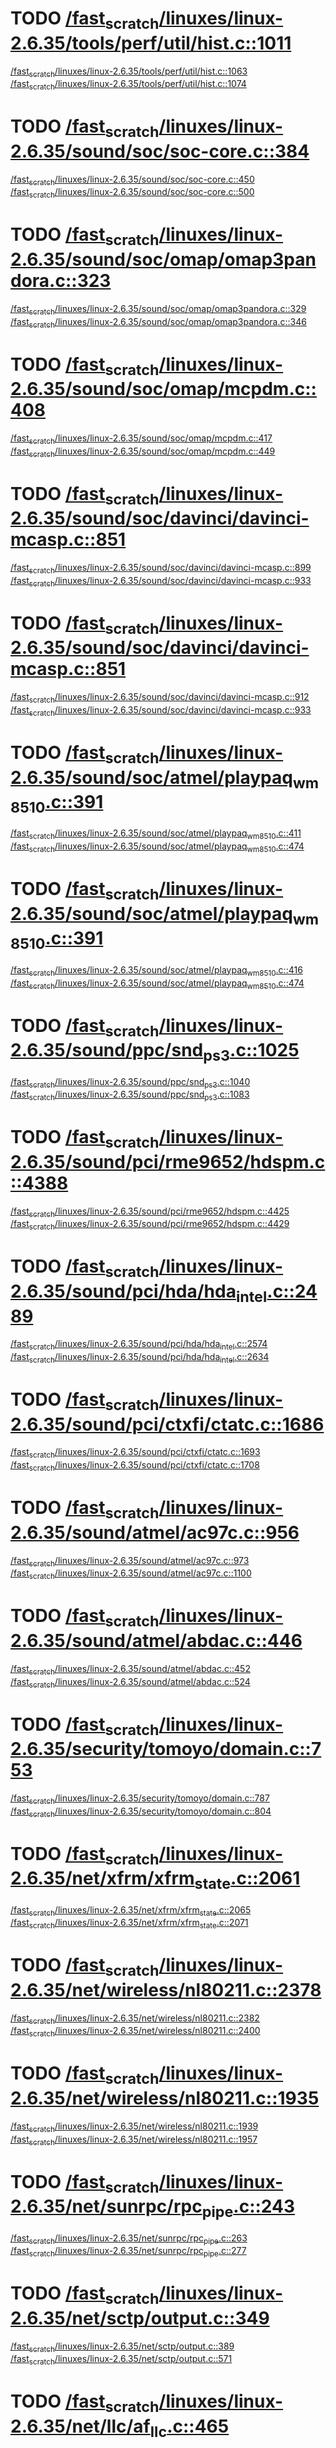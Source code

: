 * TODO [[view:/fast_scratch/linuxes/linux-2.6.35/tools/perf/util/hist.c::face=ovl-face1::linb=1011::colb=5::cole=8][/fast_scratch/linuxes/linux-2.6.35/tools/perf/util/hist.c::1011]]
[[view:/fast_scratch/linuxes/linux-2.6.35/tools/perf/util/hist.c::face=ovl-face2::linb=1063::colb=1::cole=3][/fast_scratch/linuxes/linux-2.6.35/tools/perf/util/hist.c::1063]]
[[view:/fast_scratch/linuxes/linux-2.6.35/tools/perf/util/hist.c::face=ovl-face2::linb=1074::colb=1::cole=7][/fast_scratch/linuxes/linux-2.6.35/tools/perf/util/hist.c::1074]]
* TODO [[view:/fast_scratch/linuxes/linux-2.6.35/sound/soc/soc-core.c::face=ovl-face1::linb=384::colb=2::cole=4][/fast_scratch/linuxes/linux-2.6.35/sound/soc/soc-core.c::384]]
[[view:/fast_scratch/linuxes/linux-2.6.35/sound/soc/soc-core.c::face=ovl-face2::linb=450::colb=1::cole=3][/fast_scratch/linuxes/linux-2.6.35/sound/soc/soc-core.c::450]]
[[view:/fast_scratch/linuxes/linux-2.6.35/sound/soc/soc-core.c::face=ovl-face2::linb=500::colb=1::cole=7][/fast_scratch/linuxes/linux-2.6.35/sound/soc/soc-core.c::500]]
* TODO [[view:/fast_scratch/linuxes/linux-2.6.35/sound/soc/omap/omap3pandora.c::face=ovl-face1::linb=323::colb=1::cole=3][/fast_scratch/linuxes/linux-2.6.35/sound/soc/omap/omap3pandora.c::323]]
[[view:/fast_scratch/linuxes/linux-2.6.35/sound/soc/omap/omap3pandora.c::face=ovl-face2::linb=329::colb=1::cole=3][/fast_scratch/linuxes/linux-2.6.35/sound/soc/omap/omap3pandora.c::329]]
[[view:/fast_scratch/linuxes/linux-2.6.35/sound/soc/omap/omap3pandora.c::face=ovl-face2::linb=346::colb=1::cole=7][/fast_scratch/linuxes/linux-2.6.35/sound/soc/omap/omap3pandora.c::346]]
* TODO [[view:/fast_scratch/linuxes/linux-2.6.35/sound/soc/omap/mcpdm.c::face=ovl-face1::linb=408::colb=5::cole=8][/fast_scratch/linuxes/linux-2.6.35/sound/soc/omap/mcpdm.c::408]]
[[view:/fast_scratch/linuxes/linux-2.6.35/sound/soc/omap/mcpdm.c::face=ovl-face2::linb=417::colb=1::cole=3][/fast_scratch/linuxes/linux-2.6.35/sound/soc/omap/mcpdm.c::417]]
[[view:/fast_scratch/linuxes/linux-2.6.35/sound/soc/omap/mcpdm.c::face=ovl-face2::linb=449::colb=1::cole=7][/fast_scratch/linuxes/linux-2.6.35/sound/soc/omap/mcpdm.c::449]]
* TODO [[view:/fast_scratch/linuxes/linux-2.6.35/sound/soc/davinci/davinci-mcasp.c::face=ovl-face1::linb=851::colb=5::cole=8][/fast_scratch/linuxes/linux-2.6.35/sound/soc/davinci/davinci-mcasp.c::851]]
[[view:/fast_scratch/linuxes/linux-2.6.35/sound/soc/davinci/davinci-mcasp.c::face=ovl-face2::linb=899::colb=1::cole=3][/fast_scratch/linuxes/linux-2.6.35/sound/soc/davinci/davinci-mcasp.c::899]]
[[view:/fast_scratch/linuxes/linux-2.6.35/sound/soc/davinci/davinci-mcasp.c::face=ovl-face2::linb=933::colb=1::cole=7][/fast_scratch/linuxes/linux-2.6.35/sound/soc/davinci/davinci-mcasp.c::933]]
* TODO [[view:/fast_scratch/linuxes/linux-2.6.35/sound/soc/davinci/davinci-mcasp.c::face=ovl-face1::linb=851::colb=5::cole=8][/fast_scratch/linuxes/linux-2.6.35/sound/soc/davinci/davinci-mcasp.c::851]]
[[view:/fast_scratch/linuxes/linux-2.6.35/sound/soc/davinci/davinci-mcasp.c::face=ovl-face2::linb=912::colb=1::cole=3][/fast_scratch/linuxes/linux-2.6.35/sound/soc/davinci/davinci-mcasp.c::912]]
[[view:/fast_scratch/linuxes/linux-2.6.35/sound/soc/davinci/davinci-mcasp.c::face=ovl-face2::linb=933::colb=1::cole=7][/fast_scratch/linuxes/linux-2.6.35/sound/soc/davinci/davinci-mcasp.c::933]]
* TODO [[view:/fast_scratch/linuxes/linux-2.6.35/sound/soc/atmel/playpaq_wm8510.c::face=ovl-face1::linb=391::colb=5::cole=8][/fast_scratch/linuxes/linux-2.6.35/sound/soc/atmel/playpaq_wm8510.c::391]]
[[view:/fast_scratch/linuxes/linux-2.6.35/sound/soc/atmel/playpaq_wm8510.c::face=ovl-face2::linb=411::colb=1::cole=3][/fast_scratch/linuxes/linux-2.6.35/sound/soc/atmel/playpaq_wm8510.c::411]]
[[view:/fast_scratch/linuxes/linux-2.6.35/sound/soc/atmel/playpaq_wm8510.c::face=ovl-face2::linb=474::colb=1::cole=7][/fast_scratch/linuxes/linux-2.6.35/sound/soc/atmel/playpaq_wm8510.c::474]]
* TODO [[view:/fast_scratch/linuxes/linux-2.6.35/sound/soc/atmel/playpaq_wm8510.c::face=ovl-face1::linb=391::colb=5::cole=8][/fast_scratch/linuxes/linux-2.6.35/sound/soc/atmel/playpaq_wm8510.c::391]]
[[view:/fast_scratch/linuxes/linux-2.6.35/sound/soc/atmel/playpaq_wm8510.c::face=ovl-face2::linb=416::colb=1::cole=3][/fast_scratch/linuxes/linux-2.6.35/sound/soc/atmel/playpaq_wm8510.c::416]]
[[view:/fast_scratch/linuxes/linux-2.6.35/sound/soc/atmel/playpaq_wm8510.c::face=ovl-face2::linb=474::colb=1::cole=7][/fast_scratch/linuxes/linux-2.6.35/sound/soc/atmel/playpaq_wm8510.c::474]]
* TODO [[view:/fast_scratch/linuxes/linux-2.6.35/sound/ppc/snd_ps3.c::face=ovl-face1::linb=1025::colb=1::cole=3][/fast_scratch/linuxes/linux-2.6.35/sound/ppc/snd_ps3.c::1025]]
[[view:/fast_scratch/linuxes/linux-2.6.35/sound/ppc/snd_ps3.c::face=ovl-face2::linb=1040::colb=1::cole=3][/fast_scratch/linuxes/linux-2.6.35/sound/ppc/snd_ps3.c::1040]]
[[view:/fast_scratch/linuxes/linux-2.6.35/sound/ppc/snd_ps3.c::face=ovl-face2::linb=1083::colb=1::cole=7][/fast_scratch/linuxes/linux-2.6.35/sound/ppc/snd_ps3.c::1083]]
* TODO [[view:/fast_scratch/linuxes/linux-2.6.35/sound/pci/rme9652/hdspm.c::face=ovl-face1::linb=4388::colb=1::cole=3][/fast_scratch/linuxes/linux-2.6.35/sound/pci/rme9652/hdspm.c::4388]]
[[view:/fast_scratch/linuxes/linux-2.6.35/sound/pci/rme9652/hdspm.c::face=ovl-face2::linb=4425::colb=1::cole=3][/fast_scratch/linuxes/linux-2.6.35/sound/pci/rme9652/hdspm.c::4425]]
[[view:/fast_scratch/linuxes/linux-2.6.35/sound/pci/rme9652/hdspm.c::face=ovl-face2::linb=4429::colb=2::cole=8][/fast_scratch/linuxes/linux-2.6.35/sound/pci/rme9652/hdspm.c::4429]]
* TODO [[view:/fast_scratch/linuxes/linux-2.6.35/sound/pci/hda/hda_intel.c::face=ovl-face1::linb=2489::colb=1::cole=3][/fast_scratch/linuxes/linux-2.6.35/sound/pci/hda/hda_intel.c::2489]]
[[view:/fast_scratch/linuxes/linux-2.6.35/sound/pci/hda/hda_intel.c::face=ovl-face2::linb=2574::colb=1::cole=3][/fast_scratch/linuxes/linux-2.6.35/sound/pci/hda/hda_intel.c::2574]]
[[view:/fast_scratch/linuxes/linux-2.6.35/sound/pci/hda/hda_intel.c::face=ovl-face2::linb=2634::colb=1::cole=7][/fast_scratch/linuxes/linux-2.6.35/sound/pci/hda/hda_intel.c::2634]]
* TODO [[view:/fast_scratch/linuxes/linux-2.6.35/sound/pci/ctxfi/ctatc.c::face=ovl-face1::linb=1686::colb=1::cole=3][/fast_scratch/linuxes/linux-2.6.35/sound/pci/ctxfi/ctatc.c::1686]]
[[view:/fast_scratch/linuxes/linux-2.6.35/sound/pci/ctxfi/ctatc.c::face=ovl-face2::linb=1693::colb=1::cole=3][/fast_scratch/linuxes/linux-2.6.35/sound/pci/ctxfi/ctatc.c::1693]]
[[view:/fast_scratch/linuxes/linux-2.6.35/sound/pci/ctxfi/ctatc.c::face=ovl-face2::linb=1708::colb=1::cole=7][/fast_scratch/linuxes/linux-2.6.35/sound/pci/ctxfi/ctatc.c::1708]]
* TODO [[view:/fast_scratch/linuxes/linux-2.6.35/sound/atmel/ac97c.c::face=ovl-face1::linb=956::colb=1::cole=3][/fast_scratch/linuxes/linux-2.6.35/sound/atmel/ac97c.c::956]]
[[view:/fast_scratch/linuxes/linux-2.6.35/sound/atmel/ac97c.c::face=ovl-face2::linb=973::colb=1::cole=3][/fast_scratch/linuxes/linux-2.6.35/sound/atmel/ac97c.c::973]]
[[view:/fast_scratch/linuxes/linux-2.6.35/sound/atmel/ac97c.c::face=ovl-face2::linb=1100::colb=1::cole=7][/fast_scratch/linuxes/linux-2.6.35/sound/atmel/ac97c.c::1100]]
* TODO [[view:/fast_scratch/linuxes/linux-2.6.35/sound/atmel/abdac.c::face=ovl-face1::linb=446::colb=1::cole=3][/fast_scratch/linuxes/linux-2.6.35/sound/atmel/abdac.c::446]]
[[view:/fast_scratch/linuxes/linux-2.6.35/sound/atmel/abdac.c::face=ovl-face2::linb=452::colb=1::cole=3][/fast_scratch/linuxes/linux-2.6.35/sound/atmel/abdac.c::452]]
[[view:/fast_scratch/linuxes/linux-2.6.35/sound/atmel/abdac.c::face=ovl-face2::linb=524::colb=1::cole=7][/fast_scratch/linuxes/linux-2.6.35/sound/atmel/abdac.c::524]]
* TODO [[view:/fast_scratch/linuxes/linux-2.6.35/security/tomoyo/domain.c::face=ovl-face1::linb=753::colb=1::cole=3][/fast_scratch/linuxes/linux-2.6.35/security/tomoyo/domain.c::753]]
[[view:/fast_scratch/linuxes/linux-2.6.35/security/tomoyo/domain.c::face=ovl-face2::linb=787::colb=1::cole=3][/fast_scratch/linuxes/linux-2.6.35/security/tomoyo/domain.c::787]]
[[view:/fast_scratch/linuxes/linux-2.6.35/security/tomoyo/domain.c::face=ovl-face2::linb=804::colb=1::cole=7][/fast_scratch/linuxes/linux-2.6.35/security/tomoyo/domain.c::804]]
* TODO [[view:/fast_scratch/linuxes/linux-2.6.35/net/xfrm/xfrm_state.c::face=ovl-face1::linb=2061::colb=1::cole=3][/fast_scratch/linuxes/linux-2.6.35/net/xfrm/xfrm_state.c::2061]]
[[view:/fast_scratch/linuxes/linux-2.6.35/net/xfrm/xfrm_state.c::face=ovl-face2::linb=2065::colb=1::cole=3][/fast_scratch/linuxes/linux-2.6.35/net/xfrm/xfrm_state.c::2065]]
[[view:/fast_scratch/linuxes/linux-2.6.35/net/xfrm/xfrm_state.c::face=ovl-face2::linb=2071::colb=1::cole=7][/fast_scratch/linuxes/linux-2.6.35/net/xfrm/xfrm_state.c::2071]]
* TODO [[view:/fast_scratch/linuxes/linux-2.6.35/net/wireless/nl80211.c::face=ovl-face1::linb=2378::colb=1::cole=3][/fast_scratch/linuxes/linux-2.6.35/net/wireless/nl80211.c::2378]]
[[view:/fast_scratch/linuxes/linux-2.6.35/net/wireless/nl80211.c::face=ovl-face2::linb=2382::colb=1::cole=3][/fast_scratch/linuxes/linux-2.6.35/net/wireless/nl80211.c::2382]]
[[view:/fast_scratch/linuxes/linux-2.6.35/net/wireless/nl80211.c::face=ovl-face2::linb=2400::colb=1::cole=7][/fast_scratch/linuxes/linux-2.6.35/net/wireless/nl80211.c::2400]]
* TODO [[view:/fast_scratch/linuxes/linux-2.6.35/net/wireless/nl80211.c::face=ovl-face1::linb=1935::colb=1::cole=3][/fast_scratch/linuxes/linux-2.6.35/net/wireless/nl80211.c::1935]]
[[view:/fast_scratch/linuxes/linux-2.6.35/net/wireless/nl80211.c::face=ovl-face2::linb=1939::colb=1::cole=3][/fast_scratch/linuxes/linux-2.6.35/net/wireless/nl80211.c::1939]]
[[view:/fast_scratch/linuxes/linux-2.6.35/net/wireless/nl80211.c::face=ovl-face2::linb=1957::colb=1::cole=7][/fast_scratch/linuxes/linux-2.6.35/net/wireless/nl80211.c::1957]]
* TODO [[view:/fast_scratch/linuxes/linux-2.6.35/net/sunrpc/rpc_pipe.c::face=ovl-face1::linb=243::colb=5::cole=8][/fast_scratch/linuxes/linux-2.6.35/net/sunrpc/rpc_pipe.c::243]]
[[view:/fast_scratch/linuxes/linux-2.6.35/net/sunrpc/rpc_pipe.c::face=ovl-face2::linb=263::colb=2::cole=4][/fast_scratch/linuxes/linux-2.6.35/net/sunrpc/rpc_pipe.c::263]]
[[view:/fast_scratch/linuxes/linux-2.6.35/net/sunrpc/rpc_pipe.c::face=ovl-face2::linb=277::colb=1::cole=7][/fast_scratch/linuxes/linux-2.6.35/net/sunrpc/rpc_pipe.c::277]]
* TODO [[view:/fast_scratch/linuxes/linux-2.6.35/net/sctp/output.c::face=ovl-face1::linb=349::colb=5::cole=8][/fast_scratch/linuxes/linux-2.6.35/net/sctp/output.c::349]]
[[view:/fast_scratch/linuxes/linux-2.6.35/net/sctp/output.c::face=ovl-face2::linb=389::colb=1::cole=3][/fast_scratch/linuxes/linux-2.6.35/net/sctp/output.c::389]]
[[view:/fast_scratch/linuxes/linux-2.6.35/net/sctp/output.c::face=ovl-face2::linb=571::colb=1::cole=7][/fast_scratch/linuxes/linux-2.6.35/net/sctp/output.c::571]]
* TODO [[view:/fast_scratch/linuxes/linux-2.6.35/net/llc/af_llc.c::face=ovl-face1::linb=465::colb=1::cole=3][/fast_scratch/linuxes/linux-2.6.35/net/llc/af_llc.c::465]]
[[view:/fast_scratch/linuxes/linux-2.6.35/net/llc/af_llc.c::face=ovl-face2::linb=475::colb=2::cole=4][/fast_scratch/linuxes/linux-2.6.35/net/llc/af_llc.c::475]]
[[view:/fast_scratch/linuxes/linux-2.6.35/net/llc/af_llc.c::face=ovl-face2::linb=490::colb=1::cole=7][/fast_scratch/linuxes/linux-2.6.35/net/llc/af_llc.c::490]]
* TODO [[view:/fast_scratch/linuxes/linux-2.6.35/net/ipv6/raw.c::face=ovl-face1::linb=530::colb=5::cole=8][/fast_scratch/linuxes/linux-2.6.35/net/ipv6/raw.c::530]]
[[view:/fast_scratch/linuxes/linux-2.6.35/net/ipv6/raw.c::face=ovl-face2::linb=540::colb=1::cole=3][/fast_scratch/linuxes/linux-2.6.35/net/ipv6/raw.c::540]]
[[view:/fast_scratch/linuxes/linux-2.6.35/net/ipv6/raw.c::face=ovl-face2::linb=601::colb=1::cole=7][/fast_scratch/linuxes/linux-2.6.35/net/ipv6/raw.c::601]]
* TODO [[view:/fast_scratch/linuxes/linux-2.6.35/net/caif/cfcnfg.c::face=ovl-face1::linb=179::colb=5::cole=8][/fast_scratch/linuxes/linux-2.6.35/net/caif/cfcnfg.c::179]]
[[view:/fast_scratch/linuxes/linux-2.6.35/net/caif/cfcnfg.c::face=ovl-face2::linb=191::colb=1::cole=3][/fast_scratch/linuxes/linux-2.6.35/net/caif/cfcnfg.c::191]]
[[view:/fast_scratch/linuxes/linux-2.6.35/net/caif/cfcnfg.c::face=ovl-face2::linb=235::colb=1::cole=7][/fast_scratch/linuxes/linux-2.6.35/net/caif/cfcnfg.c::235]]
* TODO [[view:/fast_scratch/linuxes/linux-2.6.35/net/bluetooth/l2cap.c::face=ovl-face1::linb=4618::colb=1::cole=3][/fast_scratch/linuxes/linux-2.6.35/net/bluetooth/l2cap.c::4618]]
[[view:/fast_scratch/linuxes/linux-2.6.35/net/bluetooth/l2cap.c::face=ovl-face2::linb=4622::colb=1::cole=3][/fast_scratch/linuxes/linux-2.6.35/net/bluetooth/l2cap.c::4622]]
[[view:/fast_scratch/linuxes/linux-2.6.35/net/bluetooth/l2cap.c::face=ovl-face2::linb=4652::colb=1::cole=7][/fast_scratch/linuxes/linux-2.6.35/net/bluetooth/l2cap.c::4652]]
* TODO [[view:/fast_scratch/linuxes/linux-2.6.35/net/bluetooth/rfcomm/core.c::face=ovl-face1::linb=1992::colb=1::cole=3][/fast_scratch/linuxes/linux-2.6.35/net/bluetooth/rfcomm/core.c::1992]]
[[view:/fast_scratch/linuxes/linux-2.6.35/net/bluetooth/rfcomm/core.c::face=ovl-face2::linb=1999::colb=1::cole=3][/fast_scratch/linuxes/linux-2.6.35/net/bluetooth/rfcomm/core.c::1999]]
[[view:/fast_scratch/linuxes/linux-2.6.35/net/bluetooth/rfcomm/core.c::face=ovl-face2::linb=2006::colb=1::cole=7][/fast_scratch/linuxes/linux-2.6.35/net/bluetooth/rfcomm/core.c::2006]]
* TODO [[view:/fast_scratch/linuxes/linux-2.6.35/net/9p/trans_rdma.c::face=ovl-face1::linb=461::colb=2::cole=4][/fast_scratch/linuxes/linux-2.6.35/net/9p/trans_rdma.c::461]]
[[view:/fast_scratch/linuxes/linux-2.6.35/net/9p/trans_rdma.c::face=ovl-face2::linb=474::colb=1::cole=3][/fast_scratch/linuxes/linux-2.6.35/net/9p/trans_rdma.c::474]]
[[view:/fast_scratch/linuxes/linux-2.6.35/net/9p/trans_rdma.c::face=ovl-face2::linb=513::colb=1::cole=7][/fast_scratch/linuxes/linux-2.6.35/net/9p/trans_rdma.c::513]]
* TODO [[view:/fast_scratch/linuxes/linux-2.6.35/fs/block_dev.c::face=ovl-face1::linb=1108::colb=1::cole=3][/fast_scratch/linuxes/linux-2.6.35/fs/block_dev.c::1108]]
[[view:/fast_scratch/linuxes/linux-2.6.35/fs/block_dev.c::face=ovl-face2::linb=1112::colb=1::cole=3][/fast_scratch/linuxes/linux-2.6.35/fs/block_dev.c::1112]]
[[view:/fast_scratch/linuxes/linux-2.6.35/fs/block_dev.c::face=ovl-face2::linb=1123::colb=1::cole=7][/fast_scratch/linuxes/linux-2.6.35/fs/block_dev.c::1123]]
* TODO [[view:/fast_scratch/linuxes/linux-2.6.35/fs/xfs/linux-2.6/xfs_acl.c::face=ovl-face1::linb=385::colb=5::cole=10][/fast_scratch/linuxes/linux-2.6.35/fs/xfs/linux-2.6/xfs_acl.c::385]]
[[view:/fast_scratch/linuxes/linux-2.6.35/fs/xfs/linux-2.6/xfs_acl.c::face=ovl-face2::linb=398::colb=1::cole=3][/fast_scratch/linuxes/linux-2.6.35/fs/xfs/linux-2.6/xfs_acl.c::398]]
[[view:/fast_scratch/linuxes/linux-2.6.35/fs/xfs/linux-2.6/xfs_acl.c::face=ovl-face2::linb=440::colb=1::cole=7][/fast_scratch/linuxes/linux-2.6.35/fs/xfs/linux-2.6/xfs_acl.c::440]]
* TODO [[view:/fast_scratch/linuxes/linux-2.6.35/fs/udf/dir.c::face=ovl-face1::linb=57::colb=13::cole=16][/fast_scratch/linuxes/linux-2.6.35/fs/udf/dir.c::57]]
[[view:/fast_scratch/linuxes/linux-2.6.35/fs/udf/dir.c::face=ovl-face2::linb=124::colb=2::cole=4][/fast_scratch/linuxes/linux-2.6.35/fs/udf/dir.c::124]]
[[view:/fast_scratch/linuxes/linux-2.6.35/fs/udf/dir.c::face=ovl-face2::linb=185::colb=1::cole=7][/fast_scratch/linuxes/linux-2.6.35/fs/udf/dir.c::185]]
* TODO [[view:/fast_scratch/linuxes/linux-2.6.35/fs/udf/dir.c::face=ovl-face1::linb=57::colb=13::cole=16][/fast_scratch/linuxes/linux-2.6.35/fs/udf/dir.c::57]]
[[view:/fast_scratch/linuxes/linux-2.6.35/fs/udf/dir.c::face=ovl-face2::linb=171::colb=2::cole=4][/fast_scratch/linuxes/linux-2.6.35/fs/udf/dir.c::171]]
[[view:/fast_scratch/linuxes/linux-2.6.35/fs/udf/dir.c::face=ovl-face2::linb=185::colb=1::cole=7][/fast_scratch/linuxes/linux-2.6.35/fs/udf/dir.c::185]]
* TODO [[view:/fast_scratch/linuxes/linux-2.6.35/fs/ubifs/super.c::face=ovl-face1::linb=1987::colb=1::cole=3][/fast_scratch/linuxes/linux-2.6.35/fs/ubifs/super.c::1987]]
[[view:/fast_scratch/linuxes/linux-2.6.35/fs/ubifs/super.c::face=ovl-face2::linb=2000::colb=1::cole=3][/fast_scratch/linuxes/linux-2.6.35/fs/ubifs/super.c::2000]]
[[view:/fast_scratch/linuxes/linux-2.6.35/fs/ubifs/super.c::face=ovl-face2::linb=2018::colb=1::cole=7][/fast_scratch/linuxes/linux-2.6.35/fs/ubifs/super.c::2018]]
* TODO [[view:/fast_scratch/linuxes/linux-2.6.35/fs/omfs/inode.c::face=ovl-face1::linb=508::colb=1::cole=3][/fast_scratch/linuxes/linux-2.6.35/fs/omfs/inode.c::508]]
[[view:/fast_scratch/linuxes/linux-2.6.35/fs/omfs/inode.c::face=ovl-face2::linb=520::colb=1::cole=3][/fast_scratch/linuxes/linux-2.6.35/fs/omfs/inode.c::520]]
[[view:/fast_scratch/linuxes/linux-2.6.35/fs/omfs/inode.c::face=ovl-face2::linb=532::colb=1::cole=7][/fast_scratch/linuxes/linux-2.6.35/fs/omfs/inode.c::532]]
* TODO [[view:/fast_scratch/linuxes/linux-2.6.35/fs/hpfs/namei.c::face=ovl-face1::linb=567::colb=1::cole=4][/fast_scratch/linuxes/linux-2.6.35/fs/hpfs/namei.c::567]]
[[view:/fast_scratch/linuxes/linux-2.6.35/fs/hpfs/namei.c::face=ovl-face2::linb=596::colb=3::cole=5][/fast_scratch/linuxes/linux-2.6.35/fs/hpfs/namei.c::596]]
[[view:/fast_scratch/linuxes/linux-2.6.35/fs/hpfs/namei.c::face=ovl-face2::linb=663::colb=1::cole=7][/fast_scratch/linuxes/linux-2.6.35/fs/hpfs/namei.c::663]]
* TODO [[view:/fast_scratch/linuxes/linux-2.6.35/fs/gfs2/quota.c::face=ovl-face1::linb=1589::colb=1::cole=3][/fast_scratch/linuxes/linux-2.6.35/fs/gfs2/quota.c::1589]]
[[view:/fast_scratch/linuxes/linux-2.6.35/fs/gfs2/quota.c::face=ovl-face2::linb=1593::colb=2::cole=4][/fast_scratch/linuxes/linux-2.6.35/fs/gfs2/quota.c::1593]]
[[view:/fast_scratch/linuxes/linux-2.6.35/fs/gfs2/quota.c::face=ovl-face2::linb=1624::colb=1::cole=7][/fast_scratch/linuxes/linux-2.6.35/fs/gfs2/quota.c::1624]]
* TODO [[view:/fast_scratch/linuxes/linux-2.6.35/fs/gfs2/acl.c::face=ovl-face1::linb=270::colb=5::cole=10][/fast_scratch/linuxes/linux-2.6.35/fs/gfs2/acl.c::270]]
[[view:/fast_scratch/linuxes/linux-2.6.35/fs/gfs2/acl.c::face=ovl-face2::linb=291::colb=1::cole=3][/fast_scratch/linuxes/linux-2.6.35/fs/gfs2/acl.c::291]]
[[view:/fast_scratch/linuxes/linux-2.6.35/fs/gfs2/acl.c::face=ovl-face2::linb=339::colb=1::cole=7][/fast_scratch/linuxes/linux-2.6.35/fs/gfs2/acl.c::339]]
* TODO [[view:/fast_scratch/linuxes/linux-2.6.35/fs/fscache/main.c::face=ovl-face1::linb=56::colb=1::cole=3][/fast_scratch/linuxes/linux-2.6.35/fs/fscache/main.c::56]]
[[view:/fast_scratch/linuxes/linux-2.6.35/fs/fscache/main.c::face=ovl-face2::linb=72::colb=1::cole=3][/fast_scratch/linuxes/linux-2.6.35/fs/fscache/main.c::72]]
[[view:/fast_scratch/linuxes/linux-2.6.35/fs/fscache/main.c::face=ovl-face2::linb=85::colb=1::cole=7][/fast_scratch/linuxes/linux-2.6.35/fs/fscache/main.c::85]]
* TODO [[view:/fast_scratch/linuxes/linux-2.6.35/fs/cifs/cifsencrypt.c::face=ovl-face1::linb=325::colb=5::cole=7][/fast_scratch/linuxes/linux-2.6.35/fs/cifs/cifsencrypt.c::325]]
[[view:/fast_scratch/linuxes/linux-2.6.35/fs/cifs/cifsencrypt.c::face=ovl-face2::linb=346::colb=1::cole=3][/fast_scratch/linuxes/linux-2.6.35/fs/cifs/cifsencrypt.c::346]]
[[view:/fast_scratch/linuxes/linux-2.6.35/fs/cifs/cifsencrypt.c::face=ovl-face2::linb=378::colb=1::cole=7][/fast_scratch/linuxes/linux-2.6.35/fs/cifs/cifsencrypt.c::378]]
* TODO [[view:/fast_scratch/linuxes/linux-2.6.35/fs/cifs/cifsencrypt.c::face=ovl-face1::linb=325::colb=5::cole=7][/fast_scratch/linuxes/linux-2.6.35/fs/cifs/cifsencrypt.c::325]]
[[view:/fast_scratch/linuxes/linux-2.6.35/fs/cifs/cifsencrypt.c::face=ovl-face2::linb=357::colb=2::cole=4][/fast_scratch/linuxes/linux-2.6.35/fs/cifs/cifsencrypt.c::357]]
[[view:/fast_scratch/linuxes/linux-2.6.35/fs/cifs/cifsencrypt.c::face=ovl-face2::linb=378::colb=1::cole=7][/fast_scratch/linuxes/linux-2.6.35/fs/cifs/cifsencrypt.c::378]]
* TODO [[view:/fast_scratch/linuxes/linux-2.6.35/fs/btrfs/extent_io.c::face=ovl-face1::linb=511::colb=5::cole=8][/fast_scratch/linuxes/linux-2.6.35/fs/btrfs/extent_io.c::511]]
[[view:/fast_scratch/linuxes/linux-2.6.35/fs/btrfs/extent_io.c::face=ovl-face2::linb=550::colb=1::cole=3][/fast_scratch/linuxes/linux-2.6.35/fs/btrfs/extent_io.c::550]]
[[view:/fast_scratch/linuxes/linux-2.6.35/fs/btrfs/extent_io.c::face=ovl-face2::linb=633::colb=1::cole=7][/fast_scratch/linuxes/linux-2.6.35/fs/btrfs/extent_io.c::633]]
* TODO [[view:/fast_scratch/linuxes/linux-2.6.35/fs/btrfs/extent_io.c::face=ovl-face1::linb=511::colb=5::cole=8][/fast_scratch/linuxes/linux-2.6.35/fs/btrfs/extent_io.c::511]]
[[view:/fast_scratch/linuxes/linux-2.6.35/fs/btrfs/extent_io.c::face=ovl-face2::linb=581::colb=2::cole=4][/fast_scratch/linuxes/linux-2.6.35/fs/btrfs/extent_io.c::581]]
[[view:/fast_scratch/linuxes/linux-2.6.35/fs/btrfs/extent_io.c::face=ovl-face2::linb=633::colb=1::cole=7][/fast_scratch/linuxes/linux-2.6.35/fs/btrfs/extent_io.c::633]]
* TODO [[view:/fast_scratch/linuxes/linux-2.6.35/fs/btrfs/extent_io.c::face=ovl-face1::linb=2965::colb=1::cole=4][/fast_scratch/linuxes/linux-2.6.35/fs/btrfs/extent_io.c::2965]]
[[view:/fast_scratch/linuxes/linux-2.6.35/fs/btrfs/extent_io.c::face=ovl-face2::linb=2973::colb=1::cole=3][/fast_scratch/linuxes/linux-2.6.35/fs/btrfs/extent_io.c::2973]]
[[view:/fast_scratch/linuxes/linux-2.6.35/fs/btrfs/extent_io.c::face=ovl-face2::linb=3036::colb=1::cole=7][/fast_scratch/linuxes/linux-2.6.35/fs/btrfs/extent_io.c::3036]]
* TODO [[view:/fast_scratch/linuxes/linux-2.6.35/drivers/w1/masters/mxc_w1.c::face=ovl-face1::linb=110::colb=5::cole=8][/fast_scratch/linuxes/linux-2.6.35/drivers/w1/masters/mxc_w1.c::110]]
[[view:/fast_scratch/linuxes/linux-2.6.35/drivers/w1/masters/mxc_w1.c::face=ovl-face2::linb=136::colb=1::cole=3][/fast_scratch/linuxes/linux-2.6.35/drivers/w1/masters/mxc_w1.c::136]]
[[view:/fast_scratch/linuxes/linux-2.6.35/drivers/w1/masters/mxc_w1.c::face=ovl-face2::linb=164::colb=1::cole=7][/fast_scratch/linuxes/linux-2.6.35/drivers/w1/masters/mxc_w1.c::164]]
* TODO [[view:/fast_scratch/linuxes/linux-2.6.35/drivers/virtio/virtio_pci.c::face=ovl-face1::linb=648::colb=1::cole=3][/fast_scratch/linuxes/linux-2.6.35/drivers/virtio/virtio_pci.c::648]]
[[view:/fast_scratch/linuxes/linux-2.6.35/drivers/virtio/virtio_pci.c::face=ovl-face2::linb=652::colb=1::cole=3][/fast_scratch/linuxes/linux-2.6.35/drivers/virtio/virtio_pci.c::652]]
[[view:/fast_scratch/linuxes/linux-2.6.35/drivers/virtio/virtio_pci.c::face=ovl-face2::linb=681::colb=1::cole=7][/fast_scratch/linuxes/linux-2.6.35/drivers/virtio/virtio_pci.c::681]]
* TODO [[view:/fast_scratch/linuxes/linux-2.6.35/drivers/video/sunxvr500.c::face=ovl-face1::linb=295::colb=1::cole=3][/fast_scratch/linuxes/linux-2.6.35/drivers/video/sunxvr500.c::295]]
[[view:/fast_scratch/linuxes/linux-2.6.35/drivers/video/sunxvr500.c::face=ovl-face2::linb=301::colb=1::cole=3][/fast_scratch/linuxes/linux-2.6.35/drivers/video/sunxvr500.c::301]]
[[view:/fast_scratch/linuxes/linux-2.6.35/drivers/video/sunxvr500.c::face=ovl-face2::linb=388::colb=1::cole=7][/fast_scratch/linuxes/linux-2.6.35/drivers/video/sunxvr500.c::388]]
* TODO [[view:/fast_scratch/linuxes/linux-2.6.35/drivers/video/sunxvr500.c::face=ovl-face1::linb=323::colb=1::cole=3][/fast_scratch/linuxes/linux-2.6.35/drivers/video/sunxvr500.c::323]]
[[view:/fast_scratch/linuxes/linux-2.6.35/drivers/video/sunxvr500.c::face=ovl-face2::linb=346::colb=1::cole=3][/fast_scratch/linuxes/linux-2.6.35/drivers/video/sunxvr500.c::346]]
[[view:/fast_scratch/linuxes/linux-2.6.35/drivers/video/sunxvr500.c::face=ovl-face2::linb=388::colb=1::cole=7][/fast_scratch/linuxes/linux-2.6.35/drivers/video/sunxvr500.c::388]]
* TODO [[view:/fast_scratch/linuxes/linux-2.6.35/drivers/video/sunxvr2500.c::face=ovl-face1::linb=160::colb=1::cole=3][/fast_scratch/linuxes/linux-2.6.35/drivers/video/sunxvr2500.c::160]]
[[view:/fast_scratch/linuxes/linux-2.6.35/drivers/video/sunxvr2500.c::face=ovl-face2::linb=184::colb=1::cole=3][/fast_scratch/linuxes/linux-2.6.35/drivers/video/sunxvr2500.c::184]]
[[view:/fast_scratch/linuxes/linux-2.6.35/drivers/video/sunxvr2500.c::face=ovl-face2::linb=217::colb=1::cole=7][/fast_scratch/linuxes/linux-2.6.35/drivers/video/sunxvr2500.c::217]]
* TODO [[view:/fast_scratch/linuxes/linux-2.6.35/drivers/video/sunxvr1000.c::face=ovl-face1::linb=136::colb=1::cole=3][/fast_scratch/linuxes/linux-2.6.35/drivers/video/sunxvr1000.c::136]]
[[view:/fast_scratch/linuxes/linux-2.6.35/drivers/video/sunxvr1000.c::face=ovl-face2::linb=145::colb=1::cole=3][/fast_scratch/linuxes/linux-2.6.35/drivers/video/sunxvr1000.c::145]]
[[view:/fast_scratch/linuxes/linux-2.6.35/drivers/video/sunxvr1000.c::face=ovl-face2::linb=172::colb=1::cole=7][/fast_scratch/linuxes/linux-2.6.35/drivers/video/sunxvr1000.c::172]]
* TODO [[view:/fast_scratch/linuxes/linux-2.6.35/drivers/video/s3c-fb.c::face=ovl-face1::linb=862::colb=5::cole=8][/fast_scratch/linuxes/linux-2.6.35/drivers/video/s3c-fb.c::862]]
[[view:/fast_scratch/linuxes/linux-2.6.35/drivers/video/s3c-fb.c::face=ovl-face2::linb=880::colb=1::cole=3][/fast_scratch/linuxes/linux-2.6.35/drivers/video/s3c-fb.c::880]]
[[view:/fast_scratch/linuxes/linux-2.6.35/drivers/video/s3c-fb.c::face=ovl-face2::linb=954::colb=1::cole=7][/fast_scratch/linuxes/linux-2.6.35/drivers/video/s3c-fb.c::954]]
* TODO [[view:/fast_scratch/linuxes/linux-2.6.35/drivers/video/ps3fb.c::face=ovl-face1::linb=992::colb=1::cole=3][/fast_scratch/linuxes/linux-2.6.35/drivers/video/ps3fb.c::992]]
[[view:/fast_scratch/linuxes/linux-2.6.35/drivers/video/ps3fb.c::face=ovl-face2::linb=1035::colb=1::cole=3][/fast_scratch/linuxes/linux-2.6.35/drivers/video/ps3fb.c::1035]]
[[view:/fast_scratch/linuxes/linux-2.6.35/drivers/video/ps3fb.c::face=ovl-face2::linb=1209::colb=1::cole=7][/fast_scratch/linuxes/linux-2.6.35/drivers/video/ps3fb.c::1209]]
* TODO [[view:/fast_scratch/linuxes/linux-2.6.35/drivers/video/ps3fb.c::face=ovl-face1::linb=992::colb=1::cole=3][/fast_scratch/linuxes/linux-2.6.35/drivers/video/ps3fb.c::992]]
[[view:/fast_scratch/linuxes/linux-2.6.35/drivers/video/ps3fb.c::face=ovl-face2::linb=1046::colb=1::cole=3][/fast_scratch/linuxes/linux-2.6.35/drivers/video/ps3fb.c::1046]]
[[view:/fast_scratch/linuxes/linux-2.6.35/drivers/video/ps3fb.c::face=ovl-face2::linb=1209::colb=1::cole=7][/fast_scratch/linuxes/linux-2.6.35/drivers/video/ps3fb.c::1209]]
* TODO [[view:/fast_scratch/linuxes/linux-2.6.35/drivers/video/ps3fb.c::face=ovl-face1::linb=1086::colb=1::cole=3][/fast_scratch/linuxes/linux-2.6.35/drivers/video/ps3fb.c::1086]]
[[view:/fast_scratch/linuxes/linux-2.6.35/drivers/video/ps3fb.c::face=ovl-face2::linb=1125::colb=1::cole=3][/fast_scratch/linuxes/linux-2.6.35/drivers/video/ps3fb.c::1125]]
[[view:/fast_scratch/linuxes/linux-2.6.35/drivers/video/ps3fb.c::face=ovl-face2::linb=1209::colb=1::cole=7][/fast_scratch/linuxes/linux-2.6.35/drivers/video/ps3fb.c::1209]]
* TODO [[view:/fast_scratch/linuxes/linux-2.6.35/drivers/video/imxfb.c::face=ovl-face1::linb=703::colb=1::cole=3][/fast_scratch/linuxes/linux-2.6.35/drivers/video/imxfb.c::703]]
[[view:/fast_scratch/linuxes/linux-2.6.35/drivers/video/imxfb.c::face=ovl-face2::linb=721::colb=1::cole=3][/fast_scratch/linuxes/linux-2.6.35/drivers/video/imxfb.c::721]]
[[view:/fast_scratch/linuxes/linux-2.6.35/drivers/video/imxfb.c::face=ovl-face2::linb=805::colb=1::cole=7][/fast_scratch/linuxes/linux-2.6.35/drivers/video/imxfb.c::805]]
* TODO [[view:/fast_scratch/linuxes/linux-2.6.35/drivers/video/cyber2000fb.c::face=ovl-face1::linb=1585::colb=1::cole=3][/fast_scratch/linuxes/linux-2.6.35/drivers/video/cyber2000fb.c::1585]]
[[view:/fast_scratch/linuxes/linux-2.6.35/drivers/video/cyber2000fb.c::face=ovl-face2::linb=1590::colb=1::cole=3][/fast_scratch/linuxes/linux-2.6.35/drivers/video/cyber2000fb.c::1590]]
[[view:/fast_scratch/linuxes/linux-2.6.35/drivers/video/cyber2000fb.c::face=ovl-face2::linb=1643::colb=1::cole=7][/fast_scratch/linuxes/linux-2.6.35/drivers/video/cyber2000fb.c::1643]]
* TODO [[view:/fast_scratch/linuxes/linux-2.6.35/drivers/video/atmel_lcdfb.c::face=ovl-face1::linb=897::colb=2::cole=4][/fast_scratch/linuxes/linux-2.6.35/drivers/video/atmel_lcdfb.c::897]]
[[view:/fast_scratch/linuxes/linux-2.6.35/drivers/video/atmel_lcdfb.c::face=ovl-face2::linb=914::colb=1::cole=3][/fast_scratch/linuxes/linux-2.6.35/drivers/video/atmel_lcdfb.c::914]]
[[view:/fast_scratch/linuxes/linux-2.6.35/drivers/video/atmel_lcdfb.c::face=ovl-face2::linb=1006::colb=1::cole=7][/fast_scratch/linuxes/linux-2.6.35/drivers/video/atmel_lcdfb.c::1006]]
* TODO [[view:/fast_scratch/linuxes/linux-2.6.35/drivers/video/mb862xx/mb862xxfb.c::face=ovl-face1::linb=893::colb=1::cole=3][/fast_scratch/linuxes/linux-2.6.35/drivers/video/mb862xx/mb862xxfb.c::893]]
[[view:/fast_scratch/linuxes/linux-2.6.35/drivers/video/mb862xx/mb862xxfb.c::face=ovl-face2::linb=920::colb=1::cole=3][/fast_scratch/linuxes/linux-2.6.35/drivers/video/mb862xx/mb862xxfb.c::920]]
[[view:/fast_scratch/linuxes/linux-2.6.35/drivers/video/mb862xx/mb862xxfb.c::face=ovl-face2::linb=990::colb=1::cole=7][/fast_scratch/linuxes/linux-2.6.35/drivers/video/mb862xx/mb862xxfb.c::990]]
* TODO [[view:/fast_scratch/linuxes/linux-2.6.35/drivers/video/backlight/l4f00242t03.c::face=ovl-face1::linb=157::colb=1::cole=3][/fast_scratch/linuxes/linux-2.6.35/drivers/video/backlight/l4f00242t03.c::157]]
[[view:/fast_scratch/linuxes/linux-2.6.35/drivers/video/backlight/l4f00242t03.c::face=ovl-face2::linb=163::colb=2::cole=4][/fast_scratch/linuxes/linux-2.6.35/drivers/video/backlight/l4f00242t03.c::163]]
[[view:/fast_scratch/linuxes/linux-2.6.35/drivers/video/backlight/l4f00242t03.c::face=ovl-face2::linb=209::colb=1::cole=7][/fast_scratch/linuxes/linux-2.6.35/drivers/video/backlight/l4f00242t03.c::209]]
* TODO [[view:/fast_scratch/linuxes/linux-2.6.35/drivers/video/backlight/l4f00242t03.c::face=ovl-face1::linb=157::colb=1::cole=3][/fast_scratch/linuxes/linux-2.6.35/drivers/video/backlight/l4f00242t03.c::157]]
[[view:/fast_scratch/linuxes/linux-2.6.35/drivers/video/backlight/l4f00242t03.c::face=ovl-face2::linb=173::colb=2::cole=4][/fast_scratch/linuxes/linux-2.6.35/drivers/video/backlight/l4f00242t03.c::173]]
[[view:/fast_scratch/linuxes/linux-2.6.35/drivers/video/backlight/l4f00242t03.c::face=ovl-face2::linb=209::colb=1::cole=7][/fast_scratch/linuxes/linux-2.6.35/drivers/video/backlight/l4f00242t03.c::209]]
* TODO [[view:/fast_scratch/linuxes/linux-2.6.35/drivers/usb/wusbcore/wa-hc.c::face=ovl-face1::linb=41::colb=1::cole=3][/fast_scratch/linuxes/linux-2.6.35/drivers/usb/wusbcore/wa-hc.c::41]]
[[view:/fast_scratch/linuxes/linux-2.6.35/drivers/usb/wusbcore/wa-hc.c::face=ovl-face2::linb=48::colb=1::cole=3][/fast_scratch/linuxes/linux-2.6.35/drivers/usb/wusbcore/wa-hc.c::48]]
[[view:/fast_scratch/linuxes/linux-2.6.35/drivers/usb/wusbcore/wa-hc.c::face=ovl-face2::linb=63::colb=1::cole=7][/fast_scratch/linuxes/linux-2.6.35/drivers/usb/wusbcore/wa-hc.c::63]]
* TODO [[view:/fast_scratch/linuxes/linux-2.6.35/drivers/usb/serial/mos7720.c::face=ovl-face1::linb=1272::colb=5::cole=15][/fast_scratch/linuxes/linux-2.6.35/drivers/usb/serial/mos7720.c::1272]]
[[view:/fast_scratch/linuxes/linux-2.6.35/drivers/usb/serial/mos7720.c::face=ovl-face2::linb=1310::colb=2::cole=4][/fast_scratch/linuxes/linux-2.6.35/drivers/usb/serial/mos7720.c::1310]]
[[view:/fast_scratch/linuxes/linux-2.6.35/drivers/usb/serial/mos7720.c::face=ovl-face2::linb=1340::colb=1::cole=7][/fast_scratch/linuxes/linux-2.6.35/drivers/usb/serial/mos7720.c::1340]]
* TODO [[view:/fast_scratch/linuxes/linux-2.6.35/drivers/usb/serial/io_ti.c::face=ovl-face1::linb=506::colb=5::cole=15][/fast_scratch/linuxes/linux-2.6.35/drivers/usb/serial/io_ti.c::506]]
[[view:/fast_scratch/linuxes/linux-2.6.35/drivers/usb/serial/io_ti.c::face=ovl-face2::linb=524::colb=1::cole=3][/fast_scratch/linuxes/linux-2.6.35/drivers/usb/serial/io_ti.c::524]]
[[view:/fast_scratch/linuxes/linux-2.6.35/drivers/usb/serial/io_ti.c::face=ovl-face2::linb=550::colb=1::cole=7][/fast_scratch/linuxes/linux-2.6.35/drivers/usb/serial/io_ti.c::550]]
* TODO [[view:/fast_scratch/linuxes/linux-2.6.35/drivers/usb/serial/io_ti.c::face=ovl-face1::linb=506::colb=5::cole=15][/fast_scratch/linuxes/linux-2.6.35/drivers/usb/serial/io_ti.c::506]]
[[view:/fast_scratch/linuxes/linux-2.6.35/drivers/usb/serial/io_ti.c::face=ovl-face2::linb=533::colb=1::cole=3][/fast_scratch/linuxes/linux-2.6.35/drivers/usb/serial/io_ti.c::533]]
[[view:/fast_scratch/linuxes/linux-2.6.35/drivers/usb/serial/io_ti.c::face=ovl-face2::linb=550::colb=1::cole=7][/fast_scratch/linuxes/linux-2.6.35/drivers/usb/serial/io_ti.c::550]]
* TODO [[view:/fast_scratch/linuxes/linux-2.6.35/drivers/usb/host/ehci-w90x900.c::face=ovl-face1::linb=27::colb=5::cole=11][/fast_scratch/linuxes/linux-2.6.35/drivers/usb/host/ehci-w90x900.c::27]]
[[view:/fast_scratch/linuxes/linux-2.6.35/drivers/usb/host/ehci-w90x900.c::face=ovl-face2::linb=78::colb=1::cole=3][/fast_scratch/linuxes/linux-2.6.35/drivers/usb/host/ehci-w90x900.c::78]]
[[view:/fast_scratch/linuxes/linux-2.6.35/drivers/usb/host/ehci-w90x900.c::face=ovl-face2::linb=95::colb=1::cole=7][/fast_scratch/linuxes/linux-2.6.35/drivers/usb/host/ehci-w90x900.c::95]]
* TODO [[view:/fast_scratch/linuxes/linux-2.6.35/drivers/usb/host/ehci-w90x900.c::face=ovl-face1::linb=27::colb=5::cole=11][/fast_scratch/linuxes/linux-2.6.35/drivers/usb/host/ehci-w90x900.c::27]]
[[view:/fast_scratch/linuxes/linux-2.6.35/drivers/usb/host/ehci-w90x900.c::face=ovl-face2::linb=78::colb=1::cole=3][/fast_scratch/linuxes/linux-2.6.35/drivers/usb/host/ehci-w90x900.c::78]]
[[view:/fast_scratch/linuxes/linux-2.6.35/drivers/usb/host/ehci-w90x900.c::face=ovl-face2::linb=95::colb=1::cole=7][/fast_scratch/linuxes/linux-2.6.35/drivers/usb/host/ehci-w90x900.c::95]]
* TODO [[view:/fast_scratch/linuxes/linux-2.6.35/drivers/usb/gadget/f_obex.c::face=ovl-face1::linb=324::colb=1::cole=3][/fast_scratch/linuxes/linux-2.6.35/drivers/usb/gadget/f_obex.c::324]]
[[view:/fast_scratch/linuxes/linux-2.6.35/drivers/usb/gadget/f_obex.c::face=ovl-face2::linb=335::colb=1::cole=3][/fast_scratch/linuxes/linux-2.6.35/drivers/usb/gadget/f_obex.c::335]]
[[view:/fast_scratch/linuxes/linux-2.6.35/drivers/usb/gadget/f_obex.c::face=ovl-face2::linb=401::colb=1::cole=7][/fast_scratch/linuxes/linux-2.6.35/drivers/usb/gadget/f_obex.c::401]]
* TODO [[view:/fast_scratch/linuxes/linux-2.6.35/drivers/usb/gadget/f_obex.c::face=ovl-face1::linb=324::colb=1::cole=3][/fast_scratch/linuxes/linux-2.6.35/drivers/usb/gadget/f_obex.c::324]]
[[view:/fast_scratch/linuxes/linux-2.6.35/drivers/usb/gadget/f_obex.c::face=ovl-face2::linb=341::colb=1::cole=3][/fast_scratch/linuxes/linux-2.6.35/drivers/usb/gadget/f_obex.c::341]]
[[view:/fast_scratch/linuxes/linux-2.6.35/drivers/usb/gadget/f_obex.c::face=ovl-face2::linb=401::colb=1::cole=7][/fast_scratch/linuxes/linux-2.6.35/drivers/usb/gadget/f_obex.c::401]]
* TODO [[view:/fast_scratch/linuxes/linux-2.6.35/drivers/usb/gadget/s3c2410_udc.c::face=ovl-face1::linb=1878::colb=2::cole=4][/fast_scratch/linuxes/linux-2.6.35/drivers/usb/gadget/s3c2410_udc.c::1878]]
[[view:/fast_scratch/linuxes/linux-2.6.35/drivers/usb/gadget/s3c2410_udc.c::face=ovl-face2::linb=1884::colb=2::cole=4][/fast_scratch/linuxes/linux-2.6.35/drivers/usb/gadget/s3c2410_udc.c::1884]]
[[view:/fast_scratch/linuxes/linux-2.6.35/drivers/usb/gadget/s3c2410_udc.c::face=ovl-face2::linb=1928::colb=1::cole=7][/fast_scratch/linuxes/linux-2.6.35/drivers/usb/gadget/s3c2410_udc.c::1928]]
* TODO [[view:/fast_scratch/linuxes/linux-2.6.35/drivers/usb/gadget/r8a66597-udc.c::face=ovl-face1::linb=1529::colb=5::cole=8][/fast_scratch/linuxes/linux-2.6.35/drivers/usb/gadget/r8a66597-udc.c::1529]]
[[view:/fast_scratch/linuxes/linux-2.6.35/drivers/usb/gadget/r8a66597-udc.c::face=ovl-face2::linb=1559::colb=1::cole=3][/fast_scratch/linuxes/linux-2.6.35/drivers/usb/gadget/r8a66597-udc.c::1559]]
[[view:/fast_scratch/linuxes/linux-2.6.35/drivers/usb/gadget/r8a66597-udc.c::face=ovl-face2::linb=1665::colb=1::cole=7][/fast_scratch/linuxes/linux-2.6.35/drivers/usb/gadget/r8a66597-udc.c::1665]]
* TODO [[view:/fast_scratch/linuxes/linux-2.6.35/drivers/usb/gadget/r8a66597-udc.c::face=ovl-face1::linb=1601::colb=1::cole=3][/fast_scratch/linuxes/linux-2.6.35/drivers/usb/gadget/r8a66597-udc.c::1601]]
[[view:/fast_scratch/linuxes/linux-2.6.35/drivers/usb/gadget/r8a66597-udc.c::face=ovl-face2::linb=1637::colb=1::cole=3][/fast_scratch/linuxes/linux-2.6.35/drivers/usb/gadget/r8a66597-udc.c::1637]]
[[view:/fast_scratch/linuxes/linux-2.6.35/drivers/usb/gadget/r8a66597-udc.c::face=ovl-face2::linb=1665::colb=1::cole=7][/fast_scratch/linuxes/linux-2.6.35/drivers/usb/gadget/r8a66597-udc.c::1665]]
* TODO [[view:/fast_scratch/linuxes/linux-2.6.35/drivers/usb/gadget/f_obex.c::face=ovl-face1::linb=324::colb=1::cole=3][/fast_scratch/linuxes/linux-2.6.35/drivers/usb/gadget/f_obex.c::324]]
[[view:/fast_scratch/linuxes/linux-2.6.35/drivers/usb/gadget/f_obex.c::face=ovl-face2::linb=335::colb=1::cole=3][/fast_scratch/linuxes/linux-2.6.35/drivers/usb/gadget/f_obex.c::335]]
[[view:/fast_scratch/linuxes/linux-2.6.35/drivers/usb/gadget/f_obex.c::face=ovl-face2::linb=401::colb=1::cole=7][/fast_scratch/linuxes/linux-2.6.35/drivers/usb/gadget/f_obex.c::401]]
* TODO [[view:/fast_scratch/linuxes/linux-2.6.35/drivers/usb/gadget/f_obex.c::face=ovl-face1::linb=324::colb=1::cole=3][/fast_scratch/linuxes/linux-2.6.35/drivers/usb/gadget/f_obex.c::324]]
[[view:/fast_scratch/linuxes/linux-2.6.35/drivers/usb/gadget/f_obex.c::face=ovl-face2::linb=341::colb=1::cole=3][/fast_scratch/linuxes/linux-2.6.35/drivers/usb/gadget/f_obex.c::341]]
[[view:/fast_scratch/linuxes/linux-2.6.35/drivers/usb/gadget/f_obex.c::face=ovl-face2::linb=401::colb=1::cole=7][/fast_scratch/linuxes/linux-2.6.35/drivers/usb/gadget/f_obex.c::401]]
* TODO [[view:/fast_scratch/linuxes/linux-2.6.35/drivers/usb/gadget/m66592-udc.c::face=ovl-face1::linb=1578::colb=5::cole=8][/fast_scratch/linuxes/linux-2.6.35/drivers/usb/gadget/m66592-udc.c::1578]]
[[view:/fast_scratch/linuxes/linux-2.6.35/drivers/usb/gadget/m66592-udc.c::face=ovl-face2::linb=1611::colb=1::cole=3][/fast_scratch/linuxes/linux-2.6.35/drivers/usb/gadget/m66592-udc.c::1611]]
[[view:/fast_scratch/linuxes/linux-2.6.35/drivers/usb/gadget/m66592-udc.c::face=ovl-face2::linb=1713::colb=1::cole=7][/fast_scratch/linuxes/linux-2.6.35/drivers/usb/gadget/m66592-udc.c::1713]]
* TODO [[view:/fast_scratch/linuxes/linux-2.6.35/drivers/usb/gadget/m66592-udc.c::face=ovl-face1::linb=1638::colb=1::cole=3][/fast_scratch/linuxes/linux-2.6.35/drivers/usb/gadget/m66592-udc.c::1638]]
[[view:/fast_scratch/linuxes/linux-2.6.35/drivers/usb/gadget/m66592-udc.c::face=ovl-face2::linb=1686::colb=1::cole=3][/fast_scratch/linuxes/linux-2.6.35/drivers/usb/gadget/m66592-udc.c::1686]]
[[view:/fast_scratch/linuxes/linux-2.6.35/drivers/usb/gadget/m66592-udc.c::face=ovl-face2::linb=1713::colb=1::cole=7][/fast_scratch/linuxes/linux-2.6.35/drivers/usb/gadget/m66592-udc.c::1713]]
* TODO [[view:/fast_scratch/linuxes/linux-2.6.35/drivers/usb/gadget/f_obex.c::face=ovl-face1::linb=324::colb=1::cole=3][/fast_scratch/linuxes/linux-2.6.35/drivers/usb/gadget/f_obex.c::324]]
[[view:/fast_scratch/linuxes/linux-2.6.35/drivers/usb/gadget/f_obex.c::face=ovl-face2::linb=335::colb=1::cole=3][/fast_scratch/linuxes/linux-2.6.35/drivers/usb/gadget/f_obex.c::335]]
[[view:/fast_scratch/linuxes/linux-2.6.35/drivers/usb/gadget/f_obex.c::face=ovl-face2::linb=401::colb=1::cole=7][/fast_scratch/linuxes/linux-2.6.35/drivers/usb/gadget/f_obex.c::401]]
* TODO [[view:/fast_scratch/linuxes/linux-2.6.35/drivers/usb/gadget/f_obex.c::face=ovl-face1::linb=324::colb=1::cole=3][/fast_scratch/linuxes/linux-2.6.35/drivers/usb/gadget/f_obex.c::324]]
[[view:/fast_scratch/linuxes/linux-2.6.35/drivers/usb/gadget/f_obex.c::face=ovl-face2::linb=341::colb=1::cole=3][/fast_scratch/linuxes/linux-2.6.35/drivers/usb/gadget/f_obex.c::341]]
[[view:/fast_scratch/linuxes/linux-2.6.35/drivers/usb/gadget/f_obex.c::face=ovl-face2::linb=401::colb=1::cole=7][/fast_scratch/linuxes/linux-2.6.35/drivers/usb/gadget/f_obex.c::401]]
* TODO [[view:/fast_scratch/linuxes/linux-2.6.35/drivers/staging/vme/devices/vme_user.c::face=ovl-face1::linb=709::colb=1::cole=3][/fast_scratch/linuxes/linux-2.6.35/drivers/staging/vme/devices/vme_user.c::709]]
[[view:/fast_scratch/linuxes/linux-2.6.35/drivers/staging/vme/devices/vme_user.c::face=ovl-face2::linb=723::colb=2::cole=4][/fast_scratch/linuxes/linux-2.6.35/drivers/staging/vme/devices/vme_user.c::723]]
[[view:/fast_scratch/linuxes/linux-2.6.35/drivers/staging/vme/devices/vme_user.c::face=ovl-face2::linb=840::colb=1::cole=7][/fast_scratch/linuxes/linux-2.6.35/drivers/staging/vme/devices/vme_user.c::840]]
* TODO [[view:/fast_scratch/linuxes/linux-2.6.35/drivers/staging/vme/devices/vme_user.c::face=ovl-face1::linb=709::colb=1::cole=3][/fast_scratch/linuxes/linux-2.6.35/drivers/staging/vme/devices/vme_user.c::709]]
[[view:/fast_scratch/linuxes/linux-2.6.35/drivers/staging/vme/devices/vme_user.c::face=ovl-face2::linb=749::colb=2::cole=4][/fast_scratch/linuxes/linux-2.6.35/drivers/staging/vme/devices/vme_user.c::749]]
[[view:/fast_scratch/linuxes/linux-2.6.35/drivers/staging/vme/devices/vme_user.c::face=ovl-face2::linb=840::colb=1::cole=7][/fast_scratch/linuxes/linux-2.6.35/drivers/staging/vme/devices/vme_user.c::840]]
* TODO [[view:/fast_scratch/linuxes/linux-2.6.35/drivers/staging/slicoss/slicoss.c::face=ovl-face1::linb=399::colb=1::cole=3][/fast_scratch/linuxes/linux-2.6.35/drivers/staging/slicoss/slicoss.c::399]]
[[view:/fast_scratch/linuxes/linux-2.6.35/drivers/staging/slicoss/slicoss.c::face=ovl-face2::linb=427::colb=1::cole=3][/fast_scratch/linuxes/linux-2.6.35/drivers/staging/slicoss/slicoss.c::427]]
[[view:/fast_scratch/linuxes/linux-2.6.35/drivers/staging/slicoss/slicoss.c::face=ovl-face2::linb=491::colb=1::cole=7][/fast_scratch/linuxes/linux-2.6.35/drivers/staging/slicoss/slicoss.c::491]]
* TODO [[view:/fast_scratch/linuxes/linux-2.6.35/drivers/staging/slicoss/slicoss.c::face=ovl-face1::linb=399::colb=1::cole=3][/fast_scratch/linuxes/linux-2.6.35/drivers/staging/slicoss/slicoss.c::399]]
[[view:/fast_scratch/linuxes/linux-2.6.35/drivers/staging/slicoss/slicoss.c::face=ovl-face2::linb=441::colb=1::cole=3][/fast_scratch/linuxes/linux-2.6.35/drivers/staging/slicoss/slicoss.c::441]]
[[view:/fast_scratch/linuxes/linux-2.6.35/drivers/staging/slicoss/slicoss.c::face=ovl-face2::linb=491::colb=1::cole=7][/fast_scratch/linuxes/linux-2.6.35/drivers/staging/slicoss/slicoss.c::491]]
* TODO [[view:/fast_scratch/linuxes/linux-2.6.35/drivers/staging/sep/sep_driver.c::face=ovl-face1::linb=1878::colb=1::cole=3][/fast_scratch/linuxes/linux-2.6.35/drivers/staging/sep/sep_driver.c::1878]]
[[view:/fast_scratch/linuxes/linux-2.6.35/drivers/staging/sep/sep_driver.c::face=ovl-face2::linb=1885::colb=1::cole=3][/fast_scratch/linuxes/linux-2.6.35/drivers/staging/sep/sep_driver.c::1885]]
[[view:/fast_scratch/linuxes/linux-2.6.35/drivers/staging/sep/sep_driver.c::face=ovl-face2::linb=1959::colb=1::cole=7][/fast_scratch/linuxes/linux-2.6.35/drivers/staging/sep/sep_driver.c::1959]]
* TODO [[view:/fast_scratch/linuxes/linux-2.6.35/drivers/staging/sep/sep_driver.c::face=ovl-face1::linb=1974::colb=1::cole=3][/fast_scratch/linuxes/linux-2.6.35/drivers/staging/sep/sep_driver.c::1974]]
[[view:/fast_scratch/linuxes/linux-2.6.35/drivers/staging/sep/sep_driver.c::face=ovl-face2::linb=1987::colb=1::cole=3][/fast_scratch/linuxes/linux-2.6.35/drivers/staging/sep/sep_driver.c::1987]]
[[view:/fast_scratch/linuxes/linux-2.6.35/drivers/staging/sep/sep_driver.c::face=ovl-face2::linb=1997::colb=1::cole=7][/fast_scratch/linuxes/linux-2.6.35/drivers/staging/sep/sep_driver.c::1997]]
* TODO [[view:/fast_scratch/linuxes/linux-2.6.35/drivers/staging/sep/sep_driver.c::face=ovl-face1::linb=2501::colb=1::cole=3][/fast_scratch/linuxes/linux-2.6.35/drivers/staging/sep/sep_driver.c::2501]]
[[view:/fast_scratch/linuxes/linux-2.6.35/drivers/staging/sep/sep_driver.c::face=ovl-face2::linb=2562::colb=1::cole=3][/fast_scratch/linuxes/linux-2.6.35/drivers/staging/sep/sep_driver.c::2562]]
[[view:/fast_scratch/linuxes/linux-2.6.35/drivers/staging/sep/sep_driver.c::face=ovl-face2::linb=2618::colb=1::cole=7][/fast_scratch/linuxes/linux-2.6.35/drivers/staging/sep/sep_driver.c::2618]]
* TODO [[view:/fast_scratch/linuxes/linux-2.6.35/drivers/staging/sep/sep_driver.c::face=ovl-face1::linb=2501::colb=1::cole=3][/fast_scratch/linuxes/linux-2.6.35/drivers/staging/sep/sep_driver.c::2501]]
[[view:/fast_scratch/linuxes/linux-2.6.35/drivers/staging/sep/sep_driver.c::face=ovl-face2::linb=2576::colb=1::cole=3][/fast_scratch/linuxes/linux-2.6.35/drivers/staging/sep/sep_driver.c::2576]]
[[view:/fast_scratch/linuxes/linux-2.6.35/drivers/staging/sep/sep_driver.c::face=ovl-face2::linb=2618::colb=1::cole=7][/fast_scratch/linuxes/linux-2.6.35/drivers/staging/sep/sep_driver.c::2618]]
* TODO [[view:/fast_scratch/linuxes/linux-2.6.35/drivers/staging/rar_register/rar_register.c::face=ovl-face1::linb=508::colb=5::cole=11][/fast_scratch/linuxes/linux-2.6.35/drivers/staging/rar_register/rar_register.c::508]]
[[view:/fast_scratch/linuxes/linux-2.6.35/drivers/staging/rar_register/rar_register.c::face=ovl-face2::linb=528::colb=1::cole=3][/fast_scratch/linuxes/linux-2.6.35/drivers/staging/rar_register/rar_register.c::528]]
[[view:/fast_scratch/linuxes/linux-2.6.35/drivers/staging/rar_register/rar_register.c::face=ovl-face2::linb=542::colb=1::cole=7][/fast_scratch/linuxes/linux-2.6.35/drivers/staging/rar_register/rar_register.c::542]]
* TODO [[view:/fast_scratch/linuxes/linux-2.6.35/drivers/staging/pohmelfs/config.c::face=ovl-face1::linb=337::colb=5::cole=8][/fast_scratch/linuxes/linux-2.6.35/drivers/staging/pohmelfs/config.c::337]]
[[view:/fast_scratch/linuxes/linux-2.6.35/drivers/staging/pohmelfs/config.c::face=ovl-face2::linb=347::colb=2::cole=4][/fast_scratch/linuxes/linux-2.6.35/drivers/staging/pohmelfs/config.c::347]]
[[view:/fast_scratch/linuxes/linux-2.6.35/drivers/staging/pohmelfs/config.c::face=ovl-face2::linb=371::colb=1::cole=7][/fast_scratch/linuxes/linux-2.6.35/drivers/staging/pohmelfs/config.c::371]]
* TODO [[view:/fast_scratch/linuxes/linux-2.6.35/drivers/staging/iio/light/tsl2563.c::face=ovl-face1::linb=654::colb=1::cole=3][/fast_scratch/linuxes/linux-2.6.35/drivers/staging/iio/light/tsl2563.c::654]]
[[view:/fast_scratch/linuxes/linux-2.6.35/drivers/staging/iio/light/tsl2563.c::face=ovl-face2::linb=675::colb=1::cole=3][/fast_scratch/linuxes/linux-2.6.35/drivers/staging/iio/light/tsl2563.c::675]]
[[view:/fast_scratch/linuxes/linux-2.6.35/drivers/staging/iio/light/tsl2563.c::face=ovl-face2::linb=698::colb=1::cole=7][/fast_scratch/linuxes/linux-2.6.35/drivers/staging/iio/light/tsl2563.c::698]]
* TODO [[view:/fast_scratch/linuxes/linux-2.6.35/drivers/staging/iio/light/tsl2563.c::face=ovl-face1::linb=654::colb=1::cole=3][/fast_scratch/linuxes/linux-2.6.35/drivers/staging/iio/light/tsl2563.c::654]]
[[view:/fast_scratch/linuxes/linux-2.6.35/drivers/staging/iio/light/tsl2563.c::face=ovl-face2::linb=683::colb=1::cole=3][/fast_scratch/linuxes/linux-2.6.35/drivers/staging/iio/light/tsl2563.c::683]]
[[view:/fast_scratch/linuxes/linux-2.6.35/drivers/staging/iio/light/tsl2563.c::face=ovl-face2::linb=698::colb=1::cole=7][/fast_scratch/linuxes/linux-2.6.35/drivers/staging/iio/light/tsl2563.c::698]]
* TODO [[view:/fast_scratch/linuxes/linux-2.6.35/drivers/staging/cx25821/cx25821-video-upstream.c::face=ovl-face1::linb=792::colb=5::cole=8][/fast_scratch/linuxes/linux-2.6.35/drivers/staging/cx25821/cx25821-video-upstream.c::792]]
[[view:/fast_scratch/linuxes/linux-2.6.35/drivers/staging/cx25821/cx25821-video-upstream.c::face=ovl-face2::linb=835::colb=2::cole=4][/fast_scratch/linuxes/linux-2.6.35/drivers/staging/cx25821/cx25821-video-upstream.c::835]]
[[view:/fast_scratch/linuxes/linux-2.6.35/drivers/staging/cx25821/cx25821-video-upstream.c::face=ovl-face2::linb=899::colb=1::cole=7][/fast_scratch/linuxes/linux-2.6.35/drivers/staging/cx25821/cx25821-video-upstream.c::899]]
* TODO [[view:/fast_scratch/linuxes/linux-2.6.35/drivers/staging/cx25821/cx25821-video-upstream.c::face=ovl-face1::linb=792::colb=5::cole=8][/fast_scratch/linuxes/linux-2.6.35/drivers/staging/cx25821/cx25821-video-upstream.c::792]]
[[view:/fast_scratch/linuxes/linux-2.6.35/drivers/staging/cx25821/cx25821-video-upstream.c::face=ovl-face2::linb=843::colb=2::cole=4][/fast_scratch/linuxes/linux-2.6.35/drivers/staging/cx25821/cx25821-video-upstream.c::843]]
[[view:/fast_scratch/linuxes/linux-2.6.35/drivers/staging/cx25821/cx25821-video-upstream.c::face=ovl-face2::linb=899::colb=1::cole=7][/fast_scratch/linuxes/linux-2.6.35/drivers/staging/cx25821/cx25821-video-upstream.c::899]]
* TODO [[view:/fast_scratch/linuxes/linux-2.6.35/drivers/staging/cx25821/cx25821-video-upstream.c::face=ovl-face1::linb=792::colb=5::cole=8][/fast_scratch/linuxes/linux-2.6.35/drivers/staging/cx25821/cx25821-video-upstream.c::792]]
[[view:/fast_scratch/linuxes/linux-2.6.35/drivers/staging/cx25821/cx25821-video-upstream.c::face=ovl-face2::linb=885::colb=1::cole=3][/fast_scratch/linuxes/linux-2.6.35/drivers/staging/cx25821/cx25821-video-upstream.c::885]]
[[view:/fast_scratch/linuxes/linux-2.6.35/drivers/staging/cx25821/cx25821-video-upstream.c::face=ovl-face2::linb=899::colb=1::cole=7][/fast_scratch/linuxes/linux-2.6.35/drivers/staging/cx25821/cx25821-video-upstream.c::899]]
* TODO [[view:/fast_scratch/linuxes/linux-2.6.35/drivers/staging/cx25821/cx25821-video-upstream-ch2.c::face=ovl-face1::linb=732::colb=5::cole=8][/fast_scratch/linuxes/linux-2.6.35/drivers/staging/cx25821/cx25821-video-upstream-ch2.c::732]]
[[view:/fast_scratch/linuxes/linux-2.6.35/drivers/staging/cx25821/cx25821-video-upstream-ch2.c::face=ovl-face2::linb=774::colb=2::cole=4][/fast_scratch/linuxes/linux-2.6.35/drivers/staging/cx25821/cx25821-video-upstream-ch2.c::774]]
[[view:/fast_scratch/linuxes/linux-2.6.35/drivers/staging/cx25821/cx25821-video-upstream-ch2.c::face=ovl-face2::linb=833::colb=1::cole=7][/fast_scratch/linuxes/linux-2.6.35/drivers/staging/cx25821/cx25821-video-upstream-ch2.c::833]]
* TODO [[view:/fast_scratch/linuxes/linux-2.6.35/drivers/staging/cx25821/cx25821-video-upstream-ch2.c::face=ovl-face1::linb=732::colb=5::cole=8][/fast_scratch/linuxes/linux-2.6.35/drivers/staging/cx25821/cx25821-video-upstream-ch2.c::732]]
[[view:/fast_scratch/linuxes/linux-2.6.35/drivers/staging/cx25821/cx25821-video-upstream-ch2.c::face=ovl-face2::linb=783::colb=2::cole=4][/fast_scratch/linuxes/linux-2.6.35/drivers/staging/cx25821/cx25821-video-upstream-ch2.c::783]]
[[view:/fast_scratch/linuxes/linux-2.6.35/drivers/staging/cx25821/cx25821-video-upstream-ch2.c::face=ovl-face2::linb=833::colb=1::cole=7][/fast_scratch/linuxes/linux-2.6.35/drivers/staging/cx25821/cx25821-video-upstream-ch2.c::833]]
* TODO [[view:/fast_scratch/linuxes/linux-2.6.35/drivers/staging/cx25821/cx25821-video-upstream-ch2.c::face=ovl-face1::linb=732::colb=5::cole=8][/fast_scratch/linuxes/linux-2.6.35/drivers/staging/cx25821/cx25821-video-upstream-ch2.c::732]]
[[view:/fast_scratch/linuxes/linux-2.6.35/drivers/staging/cx25821/cx25821-video-upstream-ch2.c::face=ovl-face2::linb=819::colb=1::cole=3][/fast_scratch/linuxes/linux-2.6.35/drivers/staging/cx25821/cx25821-video-upstream-ch2.c::819]]
[[view:/fast_scratch/linuxes/linux-2.6.35/drivers/staging/cx25821/cx25821-video-upstream-ch2.c::face=ovl-face2::linb=833::colb=1::cole=7][/fast_scratch/linuxes/linux-2.6.35/drivers/staging/cx25821/cx25821-video-upstream-ch2.c::833]]
* TODO [[view:/fast_scratch/linuxes/linux-2.6.35/drivers/staging/cx25821/cx25821-audio-upstream.c::face=ovl-face1::linb=725::colb=5::cole=8][/fast_scratch/linuxes/linux-2.6.35/drivers/staging/cx25821/cx25821-audio-upstream.c::725]]
[[view:/fast_scratch/linuxes/linux-2.6.35/drivers/staging/cx25821/cx25821-audio-upstream.c::face=ovl-face2::linb=758::colb=2::cole=4][/fast_scratch/linuxes/linux-2.6.35/drivers/staging/cx25821/cx25821-audio-upstream.c::758]]
[[view:/fast_scratch/linuxes/linux-2.6.35/drivers/staging/cx25821/cx25821-audio-upstream.c::face=ovl-face2::linb=804::colb=1::cole=7][/fast_scratch/linuxes/linux-2.6.35/drivers/staging/cx25821/cx25821-audio-upstream.c::804]]
* TODO [[view:/fast_scratch/linuxes/linux-2.6.35/drivers/staging/cx25821/cx25821-audio-upstream.c::face=ovl-face1::linb=725::colb=5::cole=8][/fast_scratch/linuxes/linux-2.6.35/drivers/staging/cx25821/cx25821-audio-upstream.c::725]]
[[view:/fast_scratch/linuxes/linux-2.6.35/drivers/staging/cx25821/cx25821-audio-upstream.c::face=ovl-face2::linb=772::colb=2::cole=4][/fast_scratch/linuxes/linux-2.6.35/drivers/staging/cx25821/cx25821-audio-upstream.c::772]]
[[view:/fast_scratch/linuxes/linux-2.6.35/drivers/staging/cx25821/cx25821-audio-upstream.c::face=ovl-face2::linb=804::colb=1::cole=7][/fast_scratch/linuxes/linux-2.6.35/drivers/staging/cx25821/cx25821-audio-upstream.c::804]]
* TODO [[view:/fast_scratch/linuxes/linux-2.6.35/drivers/staging/cx25821/cx25821-audio-upstream.c::face=ovl-face1::linb=725::colb=5::cole=8][/fast_scratch/linuxes/linux-2.6.35/drivers/staging/cx25821/cx25821-audio-upstream.c::725]]
[[view:/fast_scratch/linuxes/linux-2.6.35/drivers/staging/cx25821/cx25821-audio-upstream.c::face=ovl-face2::linb=790::colb=1::cole=3][/fast_scratch/linuxes/linux-2.6.35/drivers/staging/cx25821/cx25821-audio-upstream.c::790]]
[[view:/fast_scratch/linuxes/linux-2.6.35/drivers/staging/cx25821/cx25821-audio-upstream.c::face=ovl-face2::linb=804::colb=1::cole=7][/fast_scratch/linuxes/linux-2.6.35/drivers/staging/cx25821/cx25821-audio-upstream.c::804]]
* TODO [[view:/fast_scratch/linuxes/linux-2.6.35/drivers/staging/comedi/comedi_fops.c::face=ovl-face1::linb=659::colb=5::cole=6][/fast_scratch/linuxes/linux-2.6.35/drivers/staging/comedi/comedi_fops.c::659]]
[[view:/fast_scratch/linuxes/linux-2.6.35/drivers/staging/comedi/comedi_fops.c::face=ovl-face2::linb=666::colb=1::cole=3][/fast_scratch/linuxes/linux-2.6.35/drivers/staging/comedi/comedi_fops.c::666]]
[[view:/fast_scratch/linuxes/linux-2.6.35/drivers/staging/comedi/comedi_fops.c::face=ovl-face2::linb=722::colb=1::cole=7][/fast_scratch/linuxes/linux-2.6.35/drivers/staging/comedi/comedi_fops.c::722]]
* TODO [[view:/fast_scratch/linuxes/linux-2.6.35/drivers/staging/comedi/comedi_fops.c::face=ovl-face1::linb=659::colb=5::cole=6][/fast_scratch/linuxes/linux-2.6.35/drivers/staging/comedi/comedi_fops.c::659]]
[[view:/fast_scratch/linuxes/linux-2.6.35/drivers/staging/comedi/comedi_fops.c::face=ovl-face2::linb=674::colb=1::cole=3][/fast_scratch/linuxes/linux-2.6.35/drivers/staging/comedi/comedi_fops.c::674]]
[[view:/fast_scratch/linuxes/linux-2.6.35/drivers/staging/comedi/comedi_fops.c::face=ovl-face2::linb=722::colb=1::cole=7][/fast_scratch/linuxes/linux-2.6.35/drivers/staging/comedi/comedi_fops.c::722]]
* TODO [[view:/fast_scratch/linuxes/linux-2.6.35/drivers/spi/omap2_mcspi.c::face=ovl-face1::linb=1146::colb=7::cole=13][/fast_scratch/linuxes/linux-2.6.35/drivers/spi/omap2_mcspi.c::1146]]
[[view:/fast_scratch/linuxes/linux-2.6.35/drivers/spi/omap2_mcspi.c::face=ovl-face2::linb=1244::colb=1::cole=3][/fast_scratch/linuxes/linux-2.6.35/drivers/spi/omap2_mcspi.c::1244]]
[[view:/fast_scratch/linuxes/linux-2.6.35/drivers/spi/omap2_mcspi.c::face=ovl-face2::linb=1275::colb=1::cole=7][/fast_scratch/linuxes/linux-2.6.35/drivers/spi/omap2_mcspi.c::1275]]
* TODO [[view:/fast_scratch/linuxes/linux-2.6.35/drivers/spi/ep93xx_spi.c::face=ovl-face1::linb=830::colb=1::cole=3][/fast_scratch/linuxes/linux-2.6.35/drivers/spi/ep93xx_spi.c::830]]
[[view:/fast_scratch/linuxes/linux-2.6.35/drivers/spi/ep93xx_spi.c::face=ovl-face2::linb=836::colb=1::cole=3][/fast_scratch/linuxes/linux-2.6.35/drivers/spi/ep93xx_spi.c::836]]
[[view:/fast_scratch/linuxes/linux-2.6.35/drivers/spi/ep93xx_spi.c::face=ovl-face2::linb=872::colb=1::cole=7][/fast_scratch/linuxes/linux-2.6.35/drivers/spi/ep93xx_spi.c::872]]
* TODO [[view:/fast_scratch/linuxes/linux-2.6.35/drivers/serial/ioc3_serial.c::face=ovl-face1::linb=2015::colb=5::cole=8][/fast_scratch/linuxes/linux-2.6.35/drivers/serial/ioc3_serial.c::2015]]
[[view:/fast_scratch/linuxes/linux-2.6.35/drivers/serial/ioc3_serial.c::face=ovl-face2::linb=2043::colb=2::cole=4][/fast_scratch/linuxes/linux-2.6.35/drivers/serial/ioc3_serial.c::2043]]
[[view:/fast_scratch/linuxes/linux-2.6.35/drivers/serial/ioc3_serial.c::face=ovl-face2::linb=2149::colb=1::cole=7][/fast_scratch/linuxes/linux-2.6.35/drivers/serial/ioc3_serial.c::2149]]
* TODO [[view:/fast_scratch/linuxes/linux-2.6.35/drivers/serial/icom.c::face=ovl-face1::linb=1545::colb=1::cole=3][/fast_scratch/linuxes/linux-2.6.35/drivers/serial/icom.c::1545]]
[[view:/fast_scratch/linuxes/linux-2.6.35/drivers/serial/icom.c::face=ovl-face2::linb=1552::colb=1::cole=3][/fast_scratch/linuxes/linux-2.6.35/drivers/serial/icom.c::1552]]
[[view:/fast_scratch/linuxes/linux-2.6.35/drivers/serial/icom.c::face=ovl-face2::linb=1597::colb=1::cole=7][/fast_scratch/linuxes/linux-2.6.35/drivers/serial/icom.c::1597]]
* TODO [[view:/fast_scratch/linuxes/linux-2.6.35/drivers/scsi/sd.c::face=ovl-face1::linb=2519::colb=1::cole=3][/fast_scratch/linuxes/linux-2.6.35/drivers/scsi/sd.c::2519]]
[[view:/fast_scratch/linuxes/linux-2.6.35/drivers/scsi/sd.c::face=ovl-face2::linb=2524::colb=1::cole=3][/fast_scratch/linuxes/linux-2.6.35/drivers/scsi/sd.c::2524]]
[[view:/fast_scratch/linuxes/linux-2.6.35/drivers/scsi/sd.c::face=ovl-face2::linb=2545::colb=1::cole=7][/fast_scratch/linuxes/linux-2.6.35/drivers/scsi/sd.c::2545]]
* TODO [[view:/fast_scratch/linuxes/linux-2.6.35/drivers/scsi/sd.c::face=ovl-face1::linb=2519::colb=1::cole=3][/fast_scratch/linuxes/linux-2.6.35/drivers/scsi/sd.c::2519]]
[[view:/fast_scratch/linuxes/linux-2.6.35/drivers/scsi/sd.c::face=ovl-face2::linb=2530::colb=1::cole=3][/fast_scratch/linuxes/linux-2.6.35/drivers/scsi/sd.c::2530]]
[[view:/fast_scratch/linuxes/linux-2.6.35/drivers/scsi/sd.c::face=ovl-face2::linb=2545::colb=1::cole=7][/fast_scratch/linuxes/linux-2.6.35/drivers/scsi/sd.c::2545]]
* TODO [[view:/fast_scratch/linuxes/linux-2.6.35/drivers/scsi/scsi_transport_iscsi.c::face=ovl-face1::linb=2085::colb=1::cole=3][/fast_scratch/linuxes/linux-2.6.35/drivers/scsi/scsi_transport_iscsi.c::2085]]
[[view:/fast_scratch/linuxes/linux-2.6.35/drivers/scsi/scsi_transport_iscsi.c::face=ovl-face2::linb=2096::colb=1::cole=3][/fast_scratch/linuxes/linux-2.6.35/drivers/scsi/scsi_transport_iscsi.c::2096]]
[[view:/fast_scratch/linuxes/linux-2.6.35/drivers/scsi/scsi_transport_iscsi.c::face=ovl-face2::linb=2113::colb=1::cole=7][/fast_scratch/linuxes/linux-2.6.35/drivers/scsi/scsi_transport_iscsi.c::2113]]
* TODO [[view:/fast_scratch/linuxes/linux-2.6.35/drivers/scsi/ps3rom.c::face=ovl-face1::linb=379::colb=1::cole=3][/fast_scratch/linuxes/linux-2.6.35/drivers/scsi/ps3rom.c::379]]
[[view:/fast_scratch/linuxes/linux-2.6.35/drivers/scsi/ps3rom.c::face=ovl-face2::linb=384::colb=1::cole=3][/fast_scratch/linuxes/linux-2.6.35/drivers/scsi/ps3rom.c::384]]
[[view:/fast_scratch/linuxes/linux-2.6.35/drivers/scsi/ps3rom.c::face=ovl-face2::linb=416::colb=1::cole=7][/fast_scratch/linuxes/linux-2.6.35/drivers/scsi/ps3rom.c::416]]
* TODO [[view:/fast_scratch/linuxes/linux-2.6.35/drivers/scsi/3w-xxxx.c::face=ovl-face1::linb=2321::colb=1::cole=3][/fast_scratch/linuxes/linux-2.6.35/drivers/scsi/3w-xxxx.c::2321]]
[[view:/fast_scratch/linuxes/linux-2.6.35/drivers/scsi/3w-xxxx.c::face=ovl-face2::linb=2328::colb=1::cole=3][/fast_scratch/linuxes/linux-2.6.35/drivers/scsi/3w-xxxx.c::2328]]
[[view:/fast_scratch/linuxes/linux-2.6.35/drivers/scsi/3w-xxxx.c::face=ovl-face2::linb=2391::colb=1::cole=7][/fast_scratch/linuxes/linux-2.6.35/drivers/scsi/3w-xxxx.c::2391]]
* TODO [[view:/fast_scratch/linuxes/linux-2.6.35/drivers/scsi/3w-sas.c::face=ovl-face1::linb=1649::colb=1::cole=3][/fast_scratch/linuxes/linux-2.6.35/drivers/scsi/3w-sas.c::1649]]
[[view:/fast_scratch/linuxes/linux-2.6.35/drivers/scsi/3w-sas.c::face=ovl-face2::linb=1656::colb=1::cole=3][/fast_scratch/linuxes/linux-2.6.35/drivers/scsi/3w-sas.c::1656]]
[[view:/fast_scratch/linuxes/linux-2.6.35/drivers/scsi/3w-sas.c::face=ovl-face2::linb=1751::colb=1::cole=7][/fast_scratch/linuxes/linux-2.6.35/drivers/scsi/3w-sas.c::1751]]
* TODO [[view:/fast_scratch/linuxes/linux-2.6.35/drivers/scsi/3w-9xxx.c::face=ovl-face1::linb=2072::colb=1::cole=3][/fast_scratch/linuxes/linux-2.6.35/drivers/scsi/3w-9xxx.c::2072]]
[[view:/fast_scratch/linuxes/linux-2.6.35/drivers/scsi/3w-9xxx.c::face=ovl-face2::linb=2087::colb=1::cole=3][/fast_scratch/linuxes/linux-2.6.35/drivers/scsi/3w-9xxx.c::2087]]
[[view:/fast_scratch/linuxes/linux-2.6.35/drivers/scsi/3w-9xxx.c::face=ovl-face2::linb=2173::colb=1::cole=7][/fast_scratch/linuxes/linux-2.6.35/drivers/scsi/3w-9xxx.c::2173]]
* TODO [[view:/fast_scratch/linuxes/linux-2.6.35/drivers/scsi/be2iscsi/be_main.c::face=ovl-face1::linb=3775::colb=1::cole=3][/fast_scratch/linuxes/linux-2.6.35/drivers/scsi/be2iscsi/be_main.c::3775]]
[[view:/fast_scratch/linuxes/linux-2.6.35/drivers/scsi/be2iscsi/be_main.c::face=ovl-face2::linb=3782::colb=1::cole=3][/fast_scratch/linuxes/linux-2.6.35/drivers/scsi/be2iscsi/be_main.c::3782]]
[[view:/fast_scratch/linuxes/linux-2.6.35/drivers/scsi/be2iscsi/be_main.c::face=ovl-face2::linb=3914::colb=1::cole=7][/fast_scratch/linuxes/linux-2.6.35/drivers/scsi/be2iscsi/be_main.c::3914]]
* TODO [[view:/fast_scratch/linuxes/linux-2.6.35/drivers/scsi/be2iscsi/be_main.c::face=ovl-face1::linb=3831::colb=1::cole=3][/fast_scratch/linuxes/linux-2.6.35/drivers/scsi/be2iscsi/be_main.c::3831]]
[[view:/fast_scratch/linuxes/linux-2.6.35/drivers/scsi/be2iscsi/be_main.c::face=ovl-face2::linb=3849::colb=1::cole=3][/fast_scratch/linuxes/linux-2.6.35/drivers/scsi/be2iscsi/be_main.c::3849]]
[[view:/fast_scratch/linuxes/linux-2.6.35/drivers/scsi/be2iscsi/be_main.c::face=ovl-face2::linb=3914::colb=1::cole=7][/fast_scratch/linuxes/linux-2.6.35/drivers/scsi/be2iscsi/be_main.c::3914]]
* TODO [[view:/fast_scratch/linuxes/linux-2.6.35/drivers/scsi/arm/acornscsi.c::face=ovl-face1::linb=2975::colb=1::cole=3][/fast_scratch/linuxes/linux-2.6.35/drivers/scsi/arm/acornscsi.c::2975]]
[[view:/fast_scratch/linuxes/linux-2.6.35/drivers/scsi/arm/acornscsi.c::face=ovl-face2::linb=2988::colb=1::cole=3][/fast_scratch/linuxes/linux-2.6.35/drivers/scsi/arm/acornscsi.c::2988]]
[[view:/fast_scratch/linuxes/linux-2.6.35/drivers/scsi/arm/acornscsi.c::face=ovl-face2::linb=3031::colb=1::cole=7][/fast_scratch/linuxes/linux-2.6.35/drivers/scsi/arm/acornscsi.c::3031]]
* TODO [[view:/fast_scratch/linuxes/linux-2.6.35/drivers/s390/net/ctcm_main.c::face=ovl-face1::linb=1355::colb=5::cole=7][/fast_scratch/linuxes/linux-2.6.35/drivers/s390/net/ctcm_main.c::1355]]
[[view:/fast_scratch/linuxes/linux-2.6.35/drivers/s390/net/ctcm_main.c::face=ovl-face2::linb=1457::colb=1::cole=3][/fast_scratch/linuxes/linux-2.6.35/drivers/s390/net/ctcm_main.c::1457]]
[[view:/fast_scratch/linuxes/linux-2.6.35/drivers/s390/net/ctcm_main.c::face=ovl-face2::linb=1500::colb=1::cole=7][/fast_scratch/linuxes/linux-2.6.35/drivers/s390/net/ctcm_main.c::1500]]
* TODO [[view:/fast_scratch/linuxes/linux-2.6.35/drivers/rtc/rtc-davinci.c::face=ovl-face1::linb=541::colb=5::cole=8][/fast_scratch/linuxes/linux-2.6.35/drivers/rtc/rtc-davinci.c::541]]
[[view:/fast_scratch/linuxes/linux-2.6.35/drivers/rtc/rtc-davinci.c::face=ovl-face2::linb=584::colb=1::cole=3][/fast_scratch/linuxes/linux-2.6.35/drivers/rtc/rtc-davinci.c::584]]
[[view:/fast_scratch/linuxes/linux-2.6.35/drivers/rtc/rtc-davinci.c::face=ovl-face2::linb=626::colb=1::cole=7][/fast_scratch/linuxes/linux-2.6.35/drivers/rtc/rtc-davinci.c::626]]
* TODO [[view:/fast_scratch/linuxes/linux-2.6.35/drivers/rtc/rtc-cmos.c::face=ovl-face1::linb=655::colb=8::cole=14][/fast_scratch/linuxes/linux-2.6.35/drivers/rtc/rtc-cmos.c::655]]
[[view:/fast_scratch/linuxes/linux-2.6.35/drivers/rtc/rtc-cmos.c::face=ovl-face2::linb=770::colb=3::cole=5][/fast_scratch/linuxes/linux-2.6.35/drivers/rtc/rtc-cmos.c::770]]
[[view:/fast_scratch/linuxes/linux-2.6.35/drivers/rtc/rtc-cmos.c::face=ovl-face2::linb=816::colb=1::cole=7][/fast_scratch/linuxes/linux-2.6.35/drivers/rtc/rtc-cmos.c::816]]
* TODO [[view:/fast_scratch/linuxes/linux-2.6.35/drivers/power/wm97xx_battery.c::face=ovl-face1::linb=208::colb=2::cole=4][/fast_scratch/linuxes/linux-2.6.35/drivers/power/wm97xx_battery.c::208]]
[[view:/fast_scratch/linuxes/linux-2.6.35/drivers/power/wm97xx_battery.c::face=ovl-face2::linb=225::colb=1::cole=3][/fast_scratch/linuxes/linux-2.6.35/drivers/power/wm97xx_battery.c::225]]
[[view:/fast_scratch/linuxes/linux-2.6.35/drivers/power/wm97xx_battery.c::face=ovl-face2::linb=271::colb=1::cole=7][/fast_scratch/linuxes/linux-2.6.35/drivers/power/wm97xx_battery.c::271]]
* TODO [[view:/fast_scratch/linuxes/linux-2.6.35/drivers/platform/x86/fujitsu-laptop.c::face=ovl-face1::linb=656::colb=5::cole=11][/fast_scratch/linuxes/linux-2.6.35/drivers/platform/x86/fujitsu-laptop.c::656]]
[[view:/fast_scratch/linuxes/linux-2.6.35/drivers/platform/x86/fujitsu-laptop.c::face=ovl-face2::linb=670::colb=1::cole=3][/fast_scratch/linuxes/linux-2.6.35/drivers/platform/x86/fujitsu-laptop.c::670]]
[[view:/fast_scratch/linuxes/linux-2.6.35/drivers/platform/x86/fujitsu-laptop.c::face=ovl-face2::linb=731::colb=1::cole=7][/fast_scratch/linuxes/linux-2.6.35/drivers/platform/x86/fujitsu-laptop.c::731]]
* TODO [[view:/fast_scratch/linuxes/linux-2.6.35/drivers/platform/x86/fujitsu-laptop.c::face=ovl-face1::linb=656::colb=5::cole=11][/fast_scratch/linuxes/linux-2.6.35/drivers/platform/x86/fujitsu-laptop.c::656]]
[[view:/fast_scratch/linuxes/linux-2.6.35/drivers/platform/x86/fujitsu-laptop.c::face=ovl-face2::linb=689::colb=1::cole=3][/fast_scratch/linuxes/linux-2.6.35/drivers/platform/x86/fujitsu-laptop.c::689]]
[[view:/fast_scratch/linuxes/linux-2.6.35/drivers/platform/x86/fujitsu-laptop.c::face=ovl-face2::linb=731::colb=1::cole=7][/fast_scratch/linuxes/linux-2.6.35/drivers/platform/x86/fujitsu-laptop.c::731]]
* TODO [[view:/fast_scratch/linuxes/linux-2.6.35/drivers/platform/x86/fujitsu-laptop.c::face=ovl-face1::linb=811::colb=5::cole=11][/fast_scratch/linuxes/linux-2.6.35/drivers/platform/x86/fujitsu-laptop.c::811]]
[[view:/fast_scratch/linuxes/linux-2.6.35/drivers/platform/x86/fujitsu-laptop.c::face=ovl-face2::linb=830::colb=1::cole=3][/fast_scratch/linuxes/linux-2.6.35/drivers/platform/x86/fujitsu-laptop.c::830]]
[[view:/fast_scratch/linuxes/linux-2.6.35/drivers/platform/x86/fujitsu-laptop.c::face=ovl-face2::linb=938::colb=1::cole=7][/fast_scratch/linuxes/linux-2.6.35/drivers/platform/x86/fujitsu-laptop.c::938]]
* TODO [[view:/fast_scratch/linuxes/linux-2.6.35/drivers/platform/x86/fujitsu-laptop.c::face=ovl-face1::linb=811::colb=5::cole=11][/fast_scratch/linuxes/linux-2.6.35/drivers/platform/x86/fujitsu-laptop.c::811]]
[[view:/fast_scratch/linuxes/linux-2.6.35/drivers/platform/x86/fujitsu-laptop.c::face=ovl-face2::linb=836::colb=1::cole=3][/fast_scratch/linuxes/linux-2.6.35/drivers/platform/x86/fujitsu-laptop.c::836]]
[[view:/fast_scratch/linuxes/linux-2.6.35/drivers/platform/x86/fujitsu-laptop.c::face=ovl-face2::linb=938::colb=1::cole=7][/fast_scratch/linuxes/linux-2.6.35/drivers/platform/x86/fujitsu-laptop.c::938]]
* TODO [[view:/fast_scratch/linuxes/linux-2.6.35/drivers/platform/x86/fujitsu-laptop.c::face=ovl-face1::linb=811::colb=5::cole=11][/fast_scratch/linuxes/linux-2.6.35/drivers/platform/x86/fujitsu-laptop.c::811]]
[[view:/fast_scratch/linuxes/linux-2.6.35/drivers/platform/x86/fujitsu-laptop.c::face=ovl-face2::linb=858::colb=1::cole=3][/fast_scratch/linuxes/linux-2.6.35/drivers/platform/x86/fujitsu-laptop.c::858]]
[[view:/fast_scratch/linuxes/linux-2.6.35/drivers/platform/x86/fujitsu-laptop.c::face=ovl-face2::linb=938::colb=1::cole=7][/fast_scratch/linuxes/linux-2.6.35/drivers/platform/x86/fujitsu-laptop.c::938]]
* TODO [[view:/fast_scratch/linuxes/linux-2.6.35/drivers/platform/x86/dell-laptop.c::face=ovl-face1::linb=518::colb=1::cole=3][/fast_scratch/linuxes/linux-2.6.35/drivers/platform/x86/dell-laptop.c::518]]
[[view:/fast_scratch/linuxes/linux-2.6.35/drivers/platform/x86/dell-laptop.c::face=ovl-face2::linb=527::colb=1::cole=3][/fast_scratch/linuxes/linux-2.6.35/drivers/platform/x86/dell-laptop.c::527]]
[[view:/fast_scratch/linuxes/linux-2.6.35/drivers/platform/x86/dell-laptop.c::face=ovl-face2::linb=600::colb=1::cole=7][/fast_scratch/linuxes/linux-2.6.35/drivers/platform/x86/dell-laptop.c::600]]
* TODO [[view:/fast_scratch/linuxes/linux-2.6.35/drivers/pcmcia/electra_cf.c::face=ovl-face1::linb=245::colb=1::cole=3][/fast_scratch/linuxes/linux-2.6.35/drivers/pcmcia/electra_cf.c::245]]
[[view:/fast_scratch/linuxes/linux-2.6.35/drivers/pcmcia/electra_cf.c::face=ovl-face2::linb=253::colb=1::cole=3][/fast_scratch/linuxes/linux-2.6.35/drivers/pcmcia/electra_cf.c::253]]
[[view:/fast_scratch/linuxes/linux-2.6.35/drivers/pcmcia/electra_cf.c::face=ovl-face2::linb=324::colb=1::cole=7][/fast_scratch/linuxes/linux-2.6.35/drivers/pcmcia/electra_cf.c::324]]
* TODO [[view:/fast_scratch/linuxes/linux-2.6.35/drivers/pcmcia/electra_cf.c::face=ovl-face1::linb=245::colb=1::cole=3][/fast_scratch/linuxes/linux-2.6.35/drivers/pcmcia/electra_cf.c::245]]
[[view:/fast_scratch/linuxes/linux-2.6.35/drivers/pcmcia/electra_cf.c::face=ovl-face2::linb=258::colb=1::cole=3][/fast_scratch/linuxes/linux-2.6.35/drivers/pcmcia/electra_cf.c::258]]
[[view:/fast_scratch/linuxes/linux-2.6.35/drivers/pcmcia/electra_cf.c::face=ovl-face2::linb=324::colb=1::cole=7][/fast_scratch/linuxes/linux-2.6.35/drivers/pcmcia/electra_cf.c::324]]
* TODO [[view:/fast_scratch/linuxes/linux-2.6.35/drivers/pcmcia/electra_cf.c::face=ovl-face1::linb=245::colb=1::cole=3][/fast_scratch/linuxes/linux-2.6.35/drivers/pcmcia/electra_cf.c::245]]
[[view:/fast_scratch/linuxes/linux-2.6.35/drivers/pcmcia/electra_cf.c::face=ovl-face2::linb=263::colb=1::cole=3][/fast_scratch/linuxes/linux-2.6.35/drivers/pcmcia/electra_cf.c::263]]
[[view:/fast_scratch/linuxes/linux-2.6.35/drivers/pcmcia/electra_cf.c::face=ovl-face2::linb=324::colb=1::cole=7][/fast_scratch/linuxes/linux-2.6.35/drivers/pcmcia/electra_cf.c::324]]
* TODO [[view:/fast_scratch/linuxes/linux-2.6.35/drivers/pcmcia/electra_cf.c::face=ovl-face1::linb=245::colb=1::cole=3][/fast_scratch/linuxes/linux-2.6.35/drivers/pcmcia/electra_cf.c::245]]
[[view:/fast_scratch/linuxes/linux-2.6.35/drivers/pcmcia/electra_cf.c::face=ovl-face2::linb=268::colb=1::cole=3][/fast_scratch/linuxes/linux-2.6.35/drivers/pcmcia/electra_cf.c::268]]
[[view:/fast_scratch/linuxes/linux-2.6.35/drivers/pcmcia/electra_cf.c::face=ovl-face2::linb=324::colb=1::cole=7][/fast_scratch/linuxes/linux-2.6.35/drivers/pcmcia/electra_cf.c::324]]
* TODO [[view:/fast_scratch/linuxes/linux-2.6.35/drivers/pcmcia/bfin_cf_pcmcia.c::face=ovl-face1::linb=204::colb=5::cole=11][/fast_scratch/linuxes/linux-2.6.35/drivers/pcmcia/bfin_cf_pcmcia.c::204]]
[[view:/fast_scratch/linuxes/linux-2.6.35/drivers/pcmcia/bfin_cf_pcmcia.c::face=ovl-face2::linb=243::colb=1::cole=3][/fast_scratch/linuxes/linux-2.6.35/drivers/pcmcia/bfin_cf_pcmcia.c::243]]
[[view:/fast_scratch/linuxes/linux-2.6.35/drivers/pcmcia/bfin_cf_pcmcia.c::face=ovl-face2::linb=286::colb=1::cole=7][/fast_scratch/linuxes/linux-2.6.35/drivers/pcmcia/bfin_cf_pcmcia.c::286]]
* TODO [[view:/fast_scratch/linuxes/linux-2.6.35/drivers/parport/parport_sunbpp.c::face=ovl-face1::linb=293::colb=15::cole=18][/fast_scratch/linuxes/linux-2.6.35/drivers/parport/parport_sunbpp.c::293]]
[[view:/fast_scratch/linuxes/linux-2.6.35/drivers/parport/parport_sunbpp.c::face=ovl-face2::linb=309::colb=8::cole=10][/fast_scratch/linuxes/linux-2.6.35/drivers/parport/parport_sunbpp.c::309]]
[[view:/fast_scratch/linuxes/linux-2.6.35/drivers/parport/parport_sunbpp.c::face=ovl-face2::linb=351::colb=1::cole=7][/fast_scratch/linuxes/linux-2.6.35/drivers/parport/parport_sunbpp.c::351]]
* TODO [[view:/fast_scratch/linuxes/linux-2.6.35/drivers/parport/parport_sunbpp.c::face=ovl-face1::linb=293::colb=15::cole=18][/fast_scratch/linuxes/linux-2.6.35/drivers/parport/parport_sunbpp.c::293]]
[[view:/fast_scratch/linuxes/linux-2.6.35/drivers/parport/parport_sunbpp.c::face=ovl-face2::linb=315::colb=1::cole=3][/fast_scratch/linuxes/linux-2.6.35/drivers/parport/parport_sunbpp.c::315]]
[[view:/fast_scratch/linuxes/linux-2.6.35/drivers/parport/parport_sunbpp.c::face=ovl-face2::linb=351::colb=1::cole=7][/fast_scratch/linuxes/linux-2.6.35/drivers/parport/parport_sunbpp.c::351]]
* TODO [[view:/fast_scratch/linuxes/linux-2.6.35/drivers/net/xtsonic.c::face=ovl-face1::linb=131::colb=5::cole=8][/fast_scratch/linuxes/linux-2.6.35/drivers/net/xtsonic.c::131]]
[[view:/fast_scratch/linuxes/linux-2.6.35/drivers/net/xtsonic.c::face=ovl-face2::linb=197::colb=1::cole=3][/fast_scratch/linuxes/linux-2.6.35/drivers/net/xtsonic.c::197]]
[[view:/fast_scratch/linuxes/linux-2.6.35/drivers/net/xtsonic.c::face=ovl-face2::linb=234::colb=1::cole=7][/fast_scratch/linuxes/linux-2.6.35/drivers/net/xtsonic.c::234]]
* TODO [[view:/fast_scratch/linuxes/linux-2.6.35/drivers/net/sky2.c::face=ovl-face1::linb=4788::colb=1::cole=3][/fast_scratch/linuxes/linux-2.6.35/drivers/net/sky2.c::4788]]
[[view:/fast_scratch/linuxes/linux-2.6.35/drivers/net/sky2.c::face=ovl-face2::linb=4795::colb=1::cole=3][/fast_scratch/linuxes/linux-2.6.35/drivers/net/sky2.c::4795]]
[[view:/fast_scratch/linuxes/linux-2.6.35/drivers/net/sky2.c::face=ovl-face2::linb=4885::colb=1::cole=7][/fast_scratch/linuxes/linux-2.6.35/drivers/net/sky2.c::4885]]
* TODO [[view:/fast_scratch/linuxes/linux-2.6.35/drivers/net/skge.c::face=ovl-face1::linb=3938::colb=1::cole=3][/fast_scratch/linuxes/linux-2.6.35/drivers/net/skge.c::3938]]
[[view:/fast_scratch/linuxes/linux-2.6.35/drivers/net/skge.c::face=ovl-face2::linb=3947::colb=1::cole=3][/fast_scratch/linuxes/linux-2.6.35/drivers/net/skge.c::3947]]
[[view:/fast_scratch/linuxes/linux-2.6.35/drivers/net/skge.c::face=ovl-face2::linb=4001::colb=1::cole=7][/fast_scratch/linuxes/linux-2.6.35/drivers/net/skge.c::4001]]
* TODO [[view:/fast_scratch/linuxes/linux-2.6.35/drivers/net/s6gmac.c::face=ovl-face1::linb=992::colb=1::cole=3][/fast_scratch/linuxes/linux-2.6.35/drivers/net/s6gmac.c::992]]
[[view:/fast_scratch/linuxes/linux-2.6.35/drivers/net/s6gmac.c::face=ovl-face2::linb=998::colb=1::cole=3][/fast_scratch/linuxes/linux-2.6.35/drivers/net/s6gmac.c::998]]
[[view:/fast_scratch/linuxes/linux-2.6.35/drivers/net/s6gmac.c::face=ovl-face2::linb=1029::colb=1::cole=7][/fast_scratch/linuxes/linux-2.6.35/drivers/net/s6gmac.c::1029]]
* TODO [[view:/fast_scratch/linuxes/linux-2.6.35/drivers/net/ll_temac_main.c::face=ovl-face1::linb=908::colb=11::cole=13][/fast_scratch/linuxes/linux-2.6.35/drivers/net/ll_temac_main.c::908]]
[[view:/fast_scratch/linuxes/linux-2.6.35/drivers/net/ll_temac_main.c::face=ovl-face2::linb=946::colb=1::cole=3][/fast_scratch/linuxes/linux-2.6.35/drivers/net/ll_temac_main.c::946]]
[[view:/fast_scratch/linuxes/linux-2.6.35/drivers/net/ll_temac_main.c::face=ovl-face2::linb=1037::colb=1::cole=7][/fast_scratch/linuxes/linux-2.6.35/drivers/net/ll_temac_main.c::1037]]
* TODO [[view:/fast_scratch/linuxes/linux-2.6.35/drivers/net/ll_temac_main.c::face=ovl-face1::linb=908::colb=11::cole=13][/fast_scratch/linuxes/linux-2.6.35/drivers/net/ll_temac_main.c::908]]
[[view:/fast_scratch/linuxes/linux-2.6.35/drivers/net/ll_temac_main.c::face=ovl-face2::linb=965::colb=1::cole=3][/fast_scratch/linuxes/linux-2.6.35/drivers/net/ll_temac_main.c::965]]
[[view:/fast_scratch/linuxes/linux-2.6.35/drivers/net/ll_temac_main.c::face=ovl-face2::linb=1037::colb=1::cole=7][/fast_scratch/linuxes/linux-2.6.35/drivers/net/ll_temac_main.c::1037]]
* TODO [[view:/fast_scratch/linuxes/linux-2.6.35/drivers/net/dl2k.c::face=ovl-face1::linb=123::colb=1::cole=3][/fast_scratch/linuxes/linux-2.6.35/drivers/net/dl2k.c::123]]
[[view:/fast_scratch/linuxes/linux-2.6.35/drivers/net/dl2k.c::face=ovl-face2::linb=222::colb=1::cole=3][/fast_scratch/linuxes/linux-2.6.35/drivers/net/dl2k.c::222]]
[[view:/fast_scratch/linuxes/linux-2.6.35/drivers/net/dl2k.c::face=ovl-face2::linb=296::colb=1::cole=7][/fast_scratch/linuxes/linux-2.6.35/drivers/net/dl2k.c::296]]
* TODO [[view:/fast_scratch/linuxes/linux-2.6.35/drivers/net/dl2k.c::face=ovl-face1::linb=123::colb=1::cole=3][/fast_scratch/linuxes/linux-2.6.35/drivers/net/dl2k.c::123]]
[[view:/fast_scratch/linuxes/linux-2.6.35/drivers/net/dl2k.c::face=ovl-face2::linb=228::colb=1::cole=3][/fast_scratch/linuxes/linux-2.6.35/drivers/net/dl2k.c::228]]
[[view:/fast_scratch/linuxes/linux-2.6.35/drivers/net/dl2k.c::face=ovl-face2::linb=296::colb=1::cole=7][/fast_scratch/linuxes/linux-2.6.35/drivers/net/dl2k.c::296]]
* TODO [[view:/fast_scratch/linuxes/linux-2.6.35/drivers/net/ax88796.c::face=ovl-face1::linb=841::colb=5::cole=8][/fast_scratch/linuxes/linux-2.6.35/drivers/net/ax88796.c::841]]
[[view:/fast_scratch/linuxes/linux-2.6.35/drivers/net/ax88796.c::face=ovl-face2::linb=863::colb=1::cole=3][/fast_scratch/linuxes/linux-2.6.35/drivers/net/ax88796.c::863]]
[[view:/fast_scratch/linuxes/linux-2.6.35/drivers/net/ax88796.c::face=ovl-face2::linb=965::colb=1::cole=7][/fast_scratch/linuxes/linux-2.6.35/drivers/net/ax88796.c::965]]
* TODO [[view:/fast_scratch/linuxes/linux-2.6.35/drivers/net/au1000_eth.c::face=ovl-face1::linb=1003::colb=13::cole=16][/fast_scratch/linuxes/linux-2.6.35/drivers/net/au1000_eth.c::1003]]
[[view:/fast_scratch/linuxes/linux-2.6.35/drivers/net/au1000_eth.c::face=ovl-face2::linb=1138::colb=1::cole=3][/fast_scratch/linuxes/linux-2.6.35/drivers/net/au1000_eth.c::1138]]
[[view:/fast_scratch/linuxes/linux-2.6.35/drivers/net/au1000_eth.c::face=ovl-face2::linb=1244::colb=1::cole=7][/fast_scratch/linuxes/linux-2.6.35/drivers/net/au1000_eth.c::1244]]
* TODO [[view:/fast_scratch/linuxes/linux-2.6.35/drivers/net/au1000_eth.c::face=ovl-face1::linb=1149::colb=1::cole=3][/fast_scratch/linuxes/linux-2.6.35/drivers/net/au1000_eth.c::1149]]
[[view:/fast_scratch/linuxes/linux-2.6.35/drivers/net/au1000_eth.c::face=ovl-face2::linb=1171::colb=2::cole=4][/fast_scratch/linuxes/linux-2.6.35/drivers/net/au1000_eth.c::1171]]
[[view:/fast_scratch/linuxes/linux-2.6.35/drivers/net/au1000_eth.c::face=ovl-face2::linb=1244::colb=1::cole=7][/fast_scratch/linuxes/linux-2.6.35/drivers/net/au1000_eth.c::1244]]
* TODO [[view:/fast_scratch/linuxes/linux-2.6.35/drivers/net/au1000_eth.c::face=ovl-face1::linb=1149::colb=1::cole=3][/fast_scratch/linuxes/linux-2.6.35/drivers/net/au1000_eth.c::1149]]
[[view:/fast_scratch/linuxes/linux-2.6.35/drivers/net/au1000_eth.c::face=ovl-face2::linb=1179::colb=2::cole=4][/fast_scratch/linuxes/linux-2.6.35/drivers/net/au1000_eth.c::1179]]
[[view:/fast_scratch/linuxes/linux-2.6.35/drivers/net/au1000_eth.c::face=ovl-face2::linb=1244::colb=1::cole=7][/fast_scratch/linuxes/linux-2.6.35/drivers/net/au1000_eth.c::1244]]
* TODO [[view:/fast_scratch/linuxes/linux-2.6.35/drivers/net/amd8111e.c::face=ovl-face1::linb=1855::colb=1::cole=3][/fast_scratch/linuxes/linux-2.6.35/drivers/net/amd8111e.c::1855]]
[[view:/fast_scratch/linuxes/linux-2.6.35/drivers/net/amd8111e.c::face=ovl-face2::linb=1864::colb=1::cole=3][/fast_scratch/linuxes/linux-2.6.35/drivers/net/amd8111e.c::1864]]
[[view:/fast_scratch/linuxes/linux-2.6.35/drivers/net/amd8111e.c::face=ovl-face2::linb=1989::colb=1::cole=7][/fast_scratch/linuxes/linux-2.6.35/drivers/net/amd8111e.c::1989]]
* TODO [[view:/fast_scratch/linuxes/linux-2.6.35/drivers/net/wireless/zd1201.c::face=ovl-face1::linb=66::colb=1::cole=3][/fast_scratch/linuxes/linux-2.6.35/drivers/net/wireless/zd1201.c::66]]
[[view:/fast_scratch/linuxes/linux-2.6.35/drivers/net/wireless/zd1201.c::face=ovl-face2::linb=77::colb=1::cole=3][/fast_scratch/linuxes/linux-2.6.35/drivers/net/wireless/zd1201.c::77]]
[[view:/fast_scratch/linuxes/linux-2.6.35/drivers/net/wireless/zd1201.c::face=ovl-face2::linb=113::colb=1::cole=7][/fast_scratch/linuxes/linux-2.6.35/drivers/net/wireless/zd1201.c::113]]
* TODO [[view:/fast_scratch/linuxes/linux-2.6.35/drivers/net/wireless/zd1201.c::face=ovl-face1::linb=1755::colb=1::cole=3][/fast_scratch/linuxes/linux-2.6.35/drivers/net/wireless/zd1201.c::1755]]
[[view:/fast_scratch/linuxes/linux-2.6.35/drivers/net/wireless/zd1201.c::face=ovl-face2::linb=1765::colb=1::cole=3][/fast_scratch/linuxes/linux-2.6.35/drivers/net/wireless/zd1201.c::1765]]
[[view:/fast_scratch/linuxes/linux-2.6.35/drivers/net/wireless/zd1201.c::face=ovl-face2::linb=1827::colb=1::cole=7][/fast_scratch/linuxes/linux-2.6.35/drivers/net/wireless/zd1201.c::1827]]
* TODO [[view:/fast_scratch/linuxes/linux-2.6.35/drivers/net/wireless/mwl8k.c::face=ovl-face1::linb=3887::colb=1::cole=3][/fast_scratch/linuxes/linux-2.6.35/drivers/net/wireless/mwl8k.c::3887]]
[[view:/fast_scratch/linuxes/linux-2.6.35/drivers/net/wireless/mwl8k.c::face=ovl-face2::linb=3913::colb=1::cole=3][/fast_scratch/linuxes/linux-2.6.35/drivers/net/wireless/mwl8k.c::3913]]
[[view:/fast_scratch/linuxes/linux-2.6.35/drivers/net/wireless/mwl8k.c::face=ovl-face2::linb=4142::colb=1::cole=7][/fast_scratch/linuxes/linux-2.6.35/drivers/net/wireless/mwl8k.c::4142]]
* TODO [[view:/fast_scratch/linuxes/linux-2.6.35/drivers/net/wireless/mwl8k.c::face=ovl-face1::linb=3887::colb=1::cole=3][/fast_scratch/linuxes/linux-2.6.35/drivers/net/wireless/mwl8k.c::3887]]
[[view:/fast_scratch/linuxes/linux-2.6.35/drivers/net/wireless/mwl8k.c::face=ovl-face2::linb=3926::colb=2::cole=4][/fast_scratch/linuxes/linux-2.6.35/drivers/net/wireless/mwl8k.c::3926]]
[[view:/fast_scratch/linuxes/linux-2.6.35/drivers/net/wireless/mwl8k.c::face=ovl-face2::linb=4142::colb=1::cole=7][/fast_scratch/linuxes/linux-2.6.35/drivers/net/wireless/mwl8k.c::4142]]
* TODO [[view:/fast_scratch/linuxes/linux-2.6.35/drivers/net/wireless/mwl8k.c::face=ovl-face1::linb=3947::colb=1::cole=3][/fast_scratch/linuxes/linux-2.6.35/drivers/net/wireless/mwl8k.c::3947]]
[[view:/fast_scratch/linuxes/linux-2.6.35/drivers/net/wireless/mwl8k.c::face=ovl-face2::linb=4008::colb=1::cole=3][/fast_scratch/linuxes/linux-2.6.35/drivers/net/wireless/mwl8k.c::4008]]
[[view:/fast_scratch/linuxes/linux-2.6.35/drivers/net/wireless/mwl8k.c::face=ovl-face2::linb=4142::colb=1::cole=7][/fast_scratch/linuxes/linux-2.6.35/drivers/net/wireless/mwl8k.c::4142]]
* TODO [[view:/fast_scratch/linuxes/linux-2.6.35/drivers/net/wireless/adm8211.c::face=ovl-face1::linb=1804::colb=1::cole=3][/fast_scratch/linuxes/linux-2.6.35/drivers/net/wireless/adm8211.c::1804]]
[[view:/fast_scratch/linuxes/linux-2.6.35/drivers/net/wireless/adm8211.c::face=ovl-face2::linb=1839::colb=1::cole=3][/fast_scratch/linuxes/linux-2.6.35/drivers/net/wireless/adm8211.c::1839]]
[[view:/fast_scratch/linuxes/linux-2.6.35/drivers/net/wireless/adm8211.c::face=ovl-face2::linb=1934::colb=1::cole=7][/fast_scratch/linuxes/linux-2.6.35/drivers/net/wireless/adm8211.c::1934]]
* TODO [[view:/fast_scratch/linuxes/linux-2.6.35/drivers/net/wireless/p54/main.c::face=ovl-face1::linb=423::colb=11::cole=14][/fast_scratch/linuxes/linux-2.6.35/drivers/net/wireless/p54/main.c::423]]
[[view:/fast_scratch/linuxes/linux-2.6.35/drivers/net/wireless/p54/main.c::face=ovl-face2::linb=465::colb=2::cole=4][/fast_scratch/linuxes/linux-2.6.35/drivers/net/wireless/p54/main.c::465]]
[[view:/fast_scratch/linuxes/linux-2.6.35/drivers/net/wireless/p54/main.c::face=ovl-face2::linb=507::colb=1::cole=7][/fast_scratch/linuxes/linux-2.6.35/drivers/net/wireless/p54/main.c::507]]
* TODO [[view:/fast_scratch/linuxes/linux-2.6.35/drivers/net/wireless/p54/eeprom.c::face=ovl-face1::linb=242::colb=5::cole=8][/fast_scratch/linuxes/linux-2.6.35/drivers/net/wireless/p54/eeprom.c::242]]
[[view:/fast_scratch/linuxes/linux-2.6.35/drivers/net/wireless/p54/eeprom.c::face=ovl-face2::linb=265::colb=1::cole=3][/fast_scratch/linuxes/linux-2.6.35/drivers/net/wireless/p54/eeprom.c::265]]
[[view:/fast_scratch/linuxes/linux-2.6.35/drivers/net/wireless/p54/eeprom.c::face=ovl-face2::linb=312::colb=1::cole=7][/fast_scratch/linuxes/linux-2.6.35/drivers/net/wireless/p54/eeprom.c::312]]
* TODO [[view:/fast_scratch/linuxes/linux-2.6.35/drivers/net/wireless/ipw2x00/ipw2200.c::face=ovl-face1::linb=3503::colb=2::cole=4][/fast_scratch/linuxes/linux-2.6.35/drivers/net/wireless/ipw2x00/ipw2200.c::3503]]
[[view:/fast_scratch/linuxes/linux-2.6.35/drivers/net/wireless/ipw2x00/ipw2200.c::face=ovl-face2::linb=3522::colb=1::cole=3][/fast_scratch/linuxes/linux-2.6.35/drivers/net/wireless/ipw2x00/ipw2200.c::3522]]
[[view:/fast_scratch/linuxes/linux-2.6.35/drivers/net/wireless/ipw2x00/ipw2200.c::face=ovl-face2::linb=3661::colb=1::cole=7][/fast_scratch/linuxes/linux-2.6.35/drivers/net/wireless/ipw2x00/ipw2200.c::3661]]
* TODO [[view:/fast_scratch/linuxes/linux-2.6.35/drivers/net/wireless/ipw2x00/ipw2200.c::face=ovl-face1::linb=3515::colb=1::cole=3][/fast_scratch/linuxes/linux-2.6.35/drivers/net/wireless/ipw2x00/ipw2200.c::3515]]
[[view:/fast_scratch/linuxes/linux-2.6.35/drivers/net/wireless/ipw2x00/ipw2200.c::face=ovl-face2::linb=3522::colb=1::cole=3][/fast_scratch/linuxes/linux-2.6.35/drivers/net/wireless/ipw2x00/ipw2200.c::3522]]
[[view:/fast_scratch/linuxes/linux-2.6.35/drivers/net/wireless/ipw2x00/ipw2200.c::face=ovl-face2::linb=3661::colb=1::cole=7][/fast_scratch/linuxes/linux-2.6.35/drivers/net/wireless/ipw2x00/ipw2200.c::3661]]
* TODO [[view:/fast_scratch/linuxes/linux-2.6.35/drivers/net/wireless/hostap/hostap_cs.c::face=ovl-face1::linb=609::colb=1::cole=3][/fast_scratch/linuxes/linux-2.6.35/drivers/net/wireless/hostap/hostap_cs.c::609]]
[[view:/fast_scratch/linuxes/linux-2.6.35/drivers/net/wireless/hostap/hostap_cs.c::face=ovl-face2::linb=620::colb=1::cole=3][/fast_scratch/linuxes/linux-2.6.35/drivers/net/wireless/hostap/hostap_cs.c::620]]
[[view:/fast_scratch/linuxes/linux-2.6.35/drivers/net/wireless/hostap/hostap_cs.c::face=ovl-face2::linb=684::colb=1::cole=7][/fast_scratch/linuxes/linux-2.6.35/drivers/net/wireless/hostap/hostap_cs.c::684]]
* TODO [[view:/fast_scratch/linuxes/linux-2.6.35/drivers/net/wireless/hostap/hostap_cs.c::face=ovl-face1::linb=273::colb=10::cole=13][/fast_scratch/linuxes/linux-2.6.35/drivers/net/wireless/hostap/hostap_cs.c::273]]
[[view:/fast_scratch/linuxes/linux-2.6.35/drivers/net/wireless/hostap/hostap_cs.c::face=ovl-face2::linb=307::colb=1::cole=3][/fast_scratch/linuxes/linux-2.6.35/drivers/net/wireless/hostap/hostap_cs.c::307]]
[[view:/fast_scratch/linuxes/linux-2.6.35/drivers/net/wireless/hostap/hostap_cs.c::face=ovl-face2::linb=339::colb=1::cole=7][/fast_scratch/linuxes/linux-2.6.35/drivers/net/wireless/hostap/hostap_cs.c::339]]
* TODO [[view:/fast_scratch/linuxes/linux-2.6.35/drivers/net/wireless/hostap/hostap_cs.c::face=ovl-face1::linb=273::colb=10::cole=13][/fast_scratch/linuxes/linux-2.6.35/drivers/net/wireless/hostap/hostap_cs.c::273]]
[[view:/fast_scratch/linuxes/linux-2.6.35/drivers/net/wireless/hostap/hostap_cs.c::face=ovl-face2::linb=324::colb=1::cole=3][/fast_scratch/linuxes/linux-2.6.35/drivers/net/wireless/hostap/hostap_cs.c::324]]
[[view:/fast_scratch/linuxes/linux-2.6.35/drivers/net/wireless/hostap/hostap_cs.c::face=ovl-face2::linb=339::colb=1::cole=7][/fast_scratch/linuxes/linux-2.6.35/drivers/net/wireless/hostap/hostap_cs.c::339]]
* TODO [[view:/fast_scratch/linuxes/linux-2.6.35/drivers/net/wimax/i2400m/fw.c::face=ovl-face1::linb=322::colb=1::cole=3][/fast_scratch/linuxes/linux-2.6.35/drivers/net/wimax/i2400m/fw.c::322]]
[[view:/fast_scratch/linuxes/linux-2.6.35/drivers/net/wimax/i2400m/fw.c::face=ovl-face2::linb=329::colb=2::cole=4][/fast_scratch/linuxes/linux-2.6.35/drivers/net/wimax/i2400m/fw.c::329]]
[[view:/fast_scratch/linuxes/linux-2.6.35/drivers/net/wimax/i2400m/fw.c::face=ovl-face2::linb=361::colb=1::cole=7][/fast_scratch/linuxes/linux-2.6.35/drivers/net/wimax/i2400m/fw.c::361]]
* TODO [[view:/fast_scratch/linuxes/linux-2.6.35/drivers/net/wan/cosa.c::face=ovl-face1::linb=443::colb=8::cole=11][/fast_scratch/linuxes/linux-2.6.35/drivers/net/wan/cosa.c::443]]
[[view:/fast_scratch/linuxes/linux-2.6.35/drivers/net/wan/cosa.c::face=ovl-face2::linb=581::colb=2::cole=4][/fast_scratch/linuxes/linux-2.6.35/drivers/net/wan/cosa.c::581]]
[[view:/fast_scratch/linuxes/linux-2.6.35/drivers/net/wan/cosa.c::face=ovl-face2::linb=623::colb=1::cole=7][/fast_scratch/linuxes/linux-2.6.35/drivers/net/wan/cosa.c::623]]
* TODO [[view:/fast_scratch/linuxes/linux-2.6.35/drivers/net/wan/lmc/lmc_main.c::face=ovl-face1::linb=839::colb=1::cole=3][/fast_scratch/linuxes/linux-2.6.35/drivers/net/wan/lmc/lmc_main.c::839]]
[[view:/fast_scratch/linuxes/linux-2.6.35/drivers/net/wan/lmc/lmc_main.c::face=ovl-face2::linb=854::colb=1::cole=3][/fast_scratch/linuxes/linux-2.6.35/drivers/net/wan/lmc/lmc_main.c::854]]
[[view:/fast_scratch/linuxes/linux-2.6.35/drivers/net/wan/lmc/lmc_main.c::face=ovl-face2::linb=984::colb=1::cole=7][/fast_scratch/linuxes/linux-2.6.35/drivers/net/wan/lmc/lmc_main.c::984]]
* TODO [[view:/fast_scratch/linuxes/linux-2.6.35/drivers/net/tulip/dmfe.c::face=ovl-face1::linb=416::colb=1::cole=3][/fast_scratch/linuxes/linux-2.6.35/drivers/net/tulip/dmfe.c::416]]
[[view:/fast_scratch/linuxes/linux-2.6.35/drivers/net/tulip/dmfe.c::face=ovl-face2::linb=452::colb=1::cole=3][/fast_scratch/linuxes/linux-2.6.35/drivers/net/tulip/dmfe.c::452]]
[[view:/fast_scratch/linuxes/linux-2.6.35/drivers/net/tulip/dmfe.c::face=ovl-face2::linb=522::colb=1::cole=7][/fast_scratch/linuxes/linux-2.6.35/drivers/net/tulip/dmfe.c::522]]
* TODO [[view:/fast_scratch/linuxes/linux-2.6.35/drivers/net/tulip/dmfe.c::face=ovl-face1::linb=416::colb=1::cole=3][/fast_scratch/linuxes/linux-2.6.35/drivers/net/tulip/dmfe.c::416]]
[[view:/fast_scratch/linuxes/linux-2.6.35/drivers/net/tulip/dmfe.c::face=ovl-face2::linb=457::colb=1::cole=3][/fast_scratch/linuxes/linux-2.6.35/drivers/net/tulip/dmfe.c::457]]
[[view:/fast_scratch/linuxes/linux-2.6.35/drivers/net/tulip/dmfe.c::face=ovl-face2::linb=522::colb=1::cole=7][/fast_scratch/linuxes/linux-2.6.35/drivers/net/tulip/dmfe.c::522]]
* TODO [[view:/fast_scratch/linuxes/linux-2.6.35/drivers/net/phy/vitesse.c::face=ovl-face1::linb=71::colb=1::cole=3][/fast_scratch/linuxes/linux-2.6.35/drivers/net/phy/vitesse.c::71]]
[[view:/fast_scratch/linuxes/linux-2.6.35/drivers/net/phy/vitesse.c::face=ovl-face2::linb=76::colb=1::cole=3][/fast_scratch/linuxes/linux-2.6.35/drivers/net/phy/vitesse.c::76]]
[[view:/fast_scratch/linuxes/linux-2.6.35/drivers/net/phy/vitesse.c::face=ovl-face2::linb=77::colb=2::cole=8][/fast_scratch/linuxes/linux-2.6.35/drivers/net/phy/vitesse.c::77]]
* TODO [[view:/fast_scratch/linuxes/linux-2.6.35/drivers/net/netxen/netxen_nic_hw.c::face=ovl-face1::linb=1410::colb=1::cole=3][/fast_scratch/linuxes/linux-2.6.35/drivers/net/netxen/netxen_nic_hw.c::1410]]
[[view:/fast_scratch/linuxes/linux-2.6.35/drivers/net/netxen/netxen_nic_hw.c::face=ovl-face2::linb=1417::colb=2::cole=4][/fast_scratch/linuxes/linux-2.6.35/drivers/net/netxen/netxen_nic_hw.c::1417]]
[[view:/fast_scratch/linuxes/linux-2.6.35/drivers/net/netxen/netxen_nic_hw.c::face=ovl-face2::linb=1441::colb=1::cole=7][/fast_scratch/linuxes/linux-2.6.35/drivers/net/netxen/netxen_nic_hw.c::1441]]
* TODO [[view:/fast_scratch/linuxes/linux-2.6.35/drivers/net/myri10ge/myri10ge.c::face=ovl-face1::linb=3835::colb=1::cole=3][/fast_scratch/linuxes/linux-2.6.35/drivers/net/myri10ge/myri10ge.c::3835]]
[[view:/fast_scratch/linuxes/linux-2.6.35/drivers/net/myri10ge/myri10ge.c::face=ovl-face2::linb=3842::colb=1::cole=3][/fast_scratch/linuxes/linux-2.6.35/drivers/net/myri10ge/myri10ge.c::3842]]
[[view:/fast_scratch/linuxes/linux-2.6.35/drivers/net/myri10ge/myri10ge.c::face=ovl-face2::linb=3993::colb=1::cole=7][/fast_scratch/linuxes/linux-2.6.35/drivers/net/myri10ge/myri10ge.c::3993]]
* TODO [[view:/fast_scratch/linuxes/linux-2.6.35/drivers/net/mlx4/en_rx.c::face=ovl-face1::linb=310::colb=1::cole=3][/fast_scratch/linuxes/linux-2.6.35/drivers/net/mlx4/en_rx.c::310]]
[[view:/fast_scratch/linuxes/linux-2.6.35/drivers/net/mlx4/en_rx.c::face=ovl-face2::linb=328::colb=1::cole=3][/fast_scratch/linuxes/linux-2.6.35/drivers/net/mlx4/en_rx.c::328]]
[[view:/fast_scratch/linuxes/linux-2.6.35/drivers/net/mlx4/en_rx.c::face=ovl-face2::linb=343::colb=1::cole=7][/fast_scratch/linuxes/linux-2.6.35/drivers/net/mlx4/en_rx.c::343]]
* TODO [[view:/fast_scratch/linuxes/linux-2.6.35/drivers/net/irda/sh_sir.c::face=ovl-face1::linb=735::colb=1::cole=3][/fast_scratch/linuxes/linux-2.6.35/drivers/net/irda/sh_sir.c::735]]
[[view:/fast_scratch/linuxes/linux-2.6.35/drivers/net/irda/sh_sir.c::face=ovl-face2::linb=740::colb=1::cole=3][/fast_scratch/linuxes/linux-2.6.35/drivers/net/irda/sh_sir.c::740]]
[[view:/fast_scratch/linuxes/linux-2.6.35/drivers/net/irda/sh_sir.c::face=ovl-face2::linb=780::colb=1::cole=7][/fast_scratch/linuxes/linux-2.6.35/drivers/net/irda/sh_sir.c::780]]
* TODO [[view:/fast_scratch/linuxes/linux-2.6.35/drivers/net/irda/sh_irda.c::face=ovl-face1::linb=775::colb=1::cole=3][/fast_scratch/linuxes/linux-2.6.35/drivers/net/irda/sh_irda.c::775]]
[[view:/fast_scratch/linuxes/linux-2.6.35/drivers/net/irda/sh_irda.c::face=ovl-face2::linb=780::colb=1::cole=3][/fast_scratch/linuxes/linux-2.6.35/drivers/net/irda/sh_irda.c::780]]
[[view:/fast_scratch/linuxes/linux-2.6.35/drivers/net/irda/sh_irda.c::face=ovl-face2::linb=821::colb=1::cole=7][/fast_scratch/linuxes/linux-2.6.35/drivers/net/irda/sh_irda.c::821]]
* TODO [[view:/fast_scratch/linuxes/linux-2.6.35/drivers/net/irda/sa1100_ir.c::face=ovl-face1::linb=903::colb=1::cole=3][/fast_scratch/linuxes/linux-2.6.35/drivers/net/irda/sa1100_ir.c::903]]
[[view:/fast_scratch/linuxes/linux-2.6.35/drivers/net/irda/sa1100_ir.c::face=ovl-face2::linb=907::colb=1::cole=3][/fast_scratch/linuxes/linux-2.6.35/drivers/net/irda/sa1100_ir.c::907]]
[[view:/fast_scratch/linuxes/linux-2.6.35/drivers/net/irda/sa1100_ir.c::face=ovl-face2::linb=977::colb=1::cole=7][/fast_scratch/linuxes/linux-2.6.35/drivers/net/irda/sa1100_ir.c::977]]
* TODO [[view:/fast_scratch/linuxes/linux-2.6.35/drivers/net/irda/pxaficp_ir.c::face=ovl-face1::linb=840::colb=1::cole=3][/fast_scratch/linuxes/linux-2.6.35/drivers/net/irda/pxaficp_ir.c::840]]
[[view:/fast_scratch/linuxes/linux-2.6.35/drivers/net/irda/pxaficp_ir.c::face=ovl-face2::linb=844::colb=1::cole=3][/fast_scratch/linuxes/linux-2.6.35/drivers/net/irda/pxaficp_ir.c::844]]
[[view:/fast_scratch/linuxes/linux-2.6.35/drivers/net/irda/pxaficp_ir.c::face=ovl-face2::linb=929::colb=1::cole=7][/fast_scratch/linuxes/linux-2.6.35/drivers/net/irda/pxaficp_ir.c::929]]
* TODO [[view:/fast_scratch/linuxes/linux-2.6.35/drivers/net/irda/ksdazzle-sir.c::face=ovl-face1::linb=423::colb=1::cole=3][/fast_scratch/linuxes/linux-2.6.35/drivers/net/irda/ksdazzle-sir.c::423]]
[[view:/fast_scratch/linuxes/linux-2.6.35/drivers/net/irda/ksdazzle-sir.c::face=ovl-face2::linb=432::colb=1::cole=3][/fast_scratch/linuxes/linux-2.6.35/drivers/net/irda/ksdazzle-sir.c::432]]
[[view:/fast_scratch/linuxes/linux-2.6.35/drivers/net/irda/ksdazzle-sir.c::face=ovl-face2::linb=476::colb=1::cole=7][/fast_scratch/linuxes/linux-2.6.35/drivers/net/irda/ksdazzle-sir.c::476]]
* TODO [[view:/fast_scratch/linuxes/linux-2.6.35/drivers/net/irda/ks959-sir.c::face=ovl-face1::linb=529::colb=1::cole=3][/fast_scratch/linuxes/linux-2.6.35/drivers/net/irda/ks959-sir.c::529]]
[[view:/fast_scratch/linuxes/linux-2.6.35/drivers/net/irda/ks959-sir.c::face=ovl-face2::linb=538::colb=1::cole=3][/fast_scratch/linuxes/linux-2.6.35/drivers/net/irda/ks959-sir.c::538]]
[[view:/fast_scratch/linuxes/linux-2.6.35/drivers/net/irda/ks959-sir.c::face=ovl-face2::linb=583::colb=1::cole=7][/fast_scratch/linuxes/linux-2.6.35/drivers/net/irda/ks959-sir.c::583]]
* TODO [[view:/fast_scratch/linuxes/linux-2.6.35/drivers/net/irda/irtty-sir.c::face=ovl-face1::linb=429::colb=5::cole=8][/fast_scratch/linuxes/linux-2.6.35/drivers/net/irda/irtty-sir.c::429]]
[[view:/fast_scratch/linuxes/linux-2.6.35/drivers/net/irda/irtty-sir.c::face=ovl-face2::linb=462::colb=1::cole=3][/fast_scratch/linuxes/linux-2.6.35/drivers/net/irda/irtty-sir.c::462]]
[[view:/fast_scratch/linuxes/linux-2.6.35/drivers/net/irda/irtty-sir.c::face=ovl-face2::linb=485::colb=1::cole=7][/fast_scratch/linuxes/linux-2.6.35/drivers/net/irda/irtty-sir.c::485]]
* TODO [[view:/fast_scratch/linuxes/linux-2.6.35/drivers/net/can/mscan/mpc5xxx_can.c::face=ovl-face1::linb=140::colb=34::cole=38][/fast_scratch/linuxes/linux-2.6.35/drivers/net/can/mscan/mpc5xxx_can.c::140]]
[[view:/fast_scratch/linuxes/linux-2.6.35/drivers/net/can/mscan/mpc5xxx_can.c::face=ovl-face2::linb=184::colb=3::cole=5][/fast_scratch/linuxes/linux-2.6.35/drivers/net/can/mscan/mpc5xxx_can.c::184]]
[[view:/fast_scratch/linuxes/linux-2.6.35/drivers/net/can/mscan/mpc5xxx_can.c::face=ovl-face2::linb=239::colb=1::cole=7][/fast_scratch/linuxes/linux-2.6.35/drivers/net/can/mscan/mpc5xxx_can.c::239]]
* TODO [[view:/fast_scratch/linuxes/linux-2.6.35/drivers/mtd/ubi/build.c::face=ovl-face1::linb=1186::colb=1::cole=3][/fast_scratch/linuxes/linux-2.6.35/drivers/mtd/ubi/build.c::1186]]
[[view:/fast_scratch/linuxes/linux-2.6.35/drivers/mtd/ubi/build.c::face=ovl-face2::linb=1194::colb=1::cole=3][/fast_scratch/linuxes/linux-2.6.35/drivers/mtd/ubi/build.c::1194]]
[[view:/fast_scratch/linuxes/linux-2.6.35/drivers/mtd/ubi/build.c::face=ovl-face2::linb=1254::colb=1::cole=7][/fast_scratch/linuxes/linux-2.6.35/drivers/mtd/ubi/build.c::1254]]
* TODO [[view:/fast_scratch/linuxes/linux-2.6.35/drivers/mmc/host/omap.c::face=ovl-face1::linb=1402::colb=8::cole=11][/fast_scratch/linuxes/linux-2.6.35/drivers/mmc/host/omap.c::1402]]
[[view:/fast_scratch/linuxes/linux-2.6.35/drivers/mmc/host/omap.c::face=ovl-face2::linb=1460::colb=1::cole=3][/fast_scratch/linuxes/linux-2.6.35/drivers/mmc/host/omap.c::1460]]
[[view:/fast_scratch/linuxes/linux-2.6.35/drivers/mmc/host/omap.c::face=ovl-face2::linb=1517::colb=1::cole=7][/fast_scratch/linuxes/linux-2.6.35/drivers/mmc/host/omap.c::1517]]
* TODO [[view:/fast_scratch/linuxes/linux-2.6.35/drivers/misc/tifm_7xx1.c::face=ovl-face1::linb=338::colb=1::cole=3][/fast_scratch/linuxes/linux-2.6.35/drivers/misc/tifm_7xx1.c::338]]
[[view:/fast_scratch/linuxes/linux-2.6.35/drivers/misc/tifm_7xx1.c::face=ovl-face2::linb=358::colb=1::cole=3][/fast_scratch/linuxes/linux-2.6.35/drivers/misc/tifm_7xx1.c::358]]
[[view:/fast_scratch/linuxes/linux-2.6.35/drivers/misc/tifm_7xx1.c::face=ovl-face2::linb=388::colb=1::cole=7][/fast_scratch/linuxes/linux-2.6.35/drivers/misc/tifm_7xx1.c::388]]
* TODO [[view:/fast_scratch/linuxes/linux-2.6.35/drivers/mfd/wm8994-core.c::face=ovl-face1::linb=321::colb=1::cole=3][/fast_scratch/linuxes/linux-2.6.35/drivers/mfd/wm8994-core.c::321]]
[[view:/fast_scratch/linuxes/linux-2.6.35/drivers/mfd/wm8994-core.c::face=ovl-face2::linb=329::colb=1::cole=3][/fast_scratch/linuxes/linux-2.6.35/drivers/mfd/wm8994-core.c::329]]
[[view:/fast_scratch/linuxes/linux-2.6.35/drivers/mfd/wm8994-core.c::face=ovl-face2::linb=433::colb=1::cole=7][/fast_scratch/linuxes/linux-2.6.35/drivers/mfd/wm8994-core.c::433]]
* TODO [[view:/fast_scratch/linuxes/linux-2.6.35/drivers/mfd/menelaus.c::face=ovl-face1::linb=1198::colb=2::cole=4][/fast_scratch/linuxes/linux-2.6.35/drivers/mfd/menelaus.c::1198]]
[[view:/fast_scratch/linuxes/linux-2.6.35/drivers/mfd/menelaus.c::face=ovl-face2::linb=1211::colb=1::cole=3][/fast_scratch/linuxes/linux-2.6.35/drivers/mfd/menelaus.c::1211]]
[[view:/fast_scratch/linuxes/linux-2.6.35/drivers/mfd/menelaus.c::face=ovl-face2::linb=1232::colb=1::cole=7][/fast_scratch/linuxes/linux-2.6.35/drivers/mfd/menelaus.c::1232]]
* TODO [[view:/fast_scratch/linuxes/linux-2.6.35/drivers/mfd/ezx-pcap.c::face=ovl-face1::linb=451::colb=1::cole=3][/fast_scratch/linuxes/linux-2.6.35/drivers/mfd/ezx-pcap.c::451]]
[[view:/fast_scratch/linuxes/linux-2.6.35/drivers/mfd/ezx-pcap.c::face=ovl-face2::linb=459::colb=1::cole=3][/fast_scratch/linuxes/linux-2.6.35/drivers/mfd/ezx-pcap.c::459]]
[[view:/fast_scratch/linuxes/linux-2.6.35/drivers/mfd/ezx-pcap.c::face=ovl-face2::linb=523::colb=1::cole=7][/fast_scratch/linuxes/linux-2.6.35/drivers/mfd/ezx-pcap.c::523]]
* TODO [[view:/fast_scratch/linuxes/linux-2.6.35/drivers/message/fusion/mptsas.c::face=ovl-face1::linb=3087::colb=3::cole=5][/fast_scratch/linuxes/linux-2.6.35/drivers/message/fusion/mptsas.c::3087]]
[[view:/fast_scratch/linuxes/linux-2.6.35/drivers/message/fusion/mptsas.c::face=ovl-face2::linb=3161::colb=2::cole=4][/fast_scratch/linuxes/linux-2.6.35/drivers/message/fusion/mptsas.c::3161]]
[[view:/fast_scratch/linuxes/linux-2.6.35/drivers/message/fusion/mptsas.c::face=ovl-face2::linb=3186::colb=1::cole=7][/fast_scratch/linuxes/linux-2.6.35/drivers/message/fusion/mptsas.c::3186]]
* TODO [[view:/fast_scratch/linuxes/linux-2.6.35/drivers/message/fusion/mptsas.c::face=ovl-face1::linb=2163::colb=1::cole=3][/fast_scratch/linuxes/linux-2.6.35/drivers/message/fusion/mptsas.c::2163]]
[[view:/fast_scratch/linuxes/linux-2.6.35/drivers/message/fusion/mptsas.c::face=ovl-face2::linb=2205::colb=1::cole=3][/fast_scratch/linuxes/linux-2.6.35/drivers/message/fusion/mptsas.c::2205]]
[[view:/fast_scratch/linuxes/linux-2.6.35/drivers/message/fusion/mptsas.c::face=ovl-face2::linb=2268::colb=1::cole=7][/fast_scratch/linuxes/linux-2.6.35/drivers/message/fusion/mptsas.c::2268]]
* TODO [[view:/fast_scratch/linuxes/linux-2.6.35/drivers/message/fusion/mptsas.c::face=ovl-face1::linb=2163::colb=1::cole=3][/fast_scratch/linuxes/linux-2.6.35/drivers/message/fusion/mptsas.c::2163]]
[[view:/fast_scratch/linuxes/linux-2.6.35/drivers/message/fusion/mptsas.c::face=ovl-face2::linb=2220::colb=1::cole=3][/fast_scratch/linuxes/linux-2.6.35/drivers/message/fusion/mptsas.c::2220]]
[[view:/fast_scratch/linuxes/linux-2.6.35/drivers/message/fusion/mptsas.c::face=ovl-face2::linb=2268::colb=1::cole=7][/fast_scratch/linuxes/linux-2.6.35/drivers/message/fusion/mptsas.c::2268]]
* TODO [[view:/fast_scratch/linuxes/linux-2.6.35/drivers/message/fusion/mptfc.c::face=ovl-face1::linb=1318::colb=1::cole=3][/fast_scratch/linuxes/linux-2.6.35/drivers/message/fusion/mptfc.c::1318]]
[[view:/fast_scratch/linuxes/linux-2.6.35/drivers/message/fusion/mptfc.c::face=ovl-face2::linb=1330::colb=1::cole=3][/fast_scratch/linuxes/linux-2.6.35/drivers/message/fusion/mptfc.c::1330]]
[[view:/fast_scratch/linuxes/linux-2.6.35/drivers/message/fusion/mptfc.c::face=ovl-face2::linb=1355::colb=1::cole=7][/fast_scratch/linuxes/linux-2.6.35/drivers/message/fusion/mptfc.c::1355]]
* TODO [[view:/fast_scratch/linuxes/linux-2.6.35/drivers/media/video/soc_camera.c::face=ovl-face1::linb=978::colb=2::cole=4][/fast_scratch/linuxes/linux-2.6.35/drivers/media/video/soc_camera.c::978]]
[[view:/fast_scratch/linuxes/linux-2.6.35/drivers/media/video/soc_camera.c::face=ovl-face2::linb=986::colb=2::cole=4][/fast_scratch/linuxes/linux-2.6.35/drivers/media/video/soc_camera.c::986]]
[[view:/fast_scratch/linuxes/linux-2.6.35/drivers/media/video/soc_camera.c::face=ovl-face2::linb=1049::colb=1::cole=7][/fast_scratch/linuxes/linux-2.6.35/drivers/media/video/soc_camera.c::1049]]
* TODO [[view:/fast_scratch/linuxes/linux-2.6.35/drivers/media/video/cpia_usb.c::face=ovl-face1::linb=180::colb=10::cole=16][/fast_scratch/linuxes/linux-2.6.35/drivers/media/video/cpia_usb.c::180]]
[[view:/fast_scratch/linuxes/linux-2.6.35/drivers/media/video/cpia_usb.c::face=ovl-face2::linb=260::colb=1::cole=3][/fast_scratch/linuxes/linux-2.6.35/drivers/media/video/cpia_usb.c::260]]
[[view:/fast_scratch/linuxes/linux-2.6.35/drivers/media/video/cpia_usb.c::face=ovl-face2::linb=290::colb=1::cole=7][/fast_scratch/linuxes/linux-2.6.35/drivers/media/video/cpia_usb.c::290]]
* TODO [[view:/fast_scratch/linuxes/linux-2.6.35/drivers/media/video/cpia_usb.c::face=ovl-face1::linb=180::colb=10::cole=16][/fast_scratch/linuxes/linux-2.6.35/drivers/media/video/cpia_usb.c::180]]
[[view:/fast_scratch/linuxes/linux-2.6.35/drivers/media/video/cpia_usb.c::face=ovl-face2::linb=266::colb=1::cole=3][/fast_scratch/linuxes/linux-2.6.35/drivers/media/video/cpia_usb.c::266]]
[[view:/fast_scratch/linuxes/linux-2.6.35/drivers/media/video/cpia_usb.c::face=ovl-face2::linb=290::colb=1::cole=7][/fast_scratch/linuxes/linux-2.6.35/drivers/media/video/cpia_usb.c::290]]
* TODO [[view:/fast_scratch/linuxes/linux-2.6.35/drivers/media/video/davinci/vpif_capture.c::face=ovl-face1::linb=2006::colb=1::cole=3][/fast_scratch/linuxes/linux-2.6.35/drivers/media/video/davinci/vpif_capture.c::2006]]
[[view:/fast_scratch/linuxes/linux-2.6.35/drivers/media/video/davinci/vpif_capture.c::face=ovl-face2::linb=2020::colb=2::cole=4][/fast_scratch/linuxes/linux-2.6.35/drivers/media/video/davinci/vpif_capture.c::2020]]
[[view:/fast_scratch/linuxes/linux-2.6.35/drivers/media/video/davinci/vpif_capture.c::face=ovl-face2::linb=2063::colb=1::cole=7][/fast_scratch/linuxes/linux-2.6.35/drivers/media/video/davinci/vpif_capture.c::2063]]
* TODO [[view:/fast_scratch/linuxes/linux-2.6.35/drivers/media/dvb/dm1105/dm1105.c::face=ovl-face1::linb=921::colb=1::cole=3][/fast_scratch/linuxes/linux-2.6.35/drivers/media/dvb/dm1105/dm1105.c::921]]
[[view:/fast_scratch/linuxes/linux-2.6.35/drivers/media/dvb/dm1105/dm1105.c::face=ovl-face2::linb=930::colb=1::cole=3][/fast_scratch/linuxes/linux-2.6.35/drivers/media/dvb/dm1105/dm1105.c::930]]
[[view:/fast_scratch/linuxes/linux-2.6.35/drivers/media/dvb/dm1105/dm1105.c::face=ovl-face2::linb=969::colb=1::cole=7][/fast_scratch/linuxes/linux-2.6.35/drivers/media/dvb/dm1105/dm1105.c::969]]
* TODO [[view:/fast_scratch/linuxes/linux-2.6.35/drivers/md/dm-snap.c::face=ovl-face1::linb=1128::colb=1::cole=3][/fast_scratch/linuxes/linux-2.6.35/drivers/md/dm-snap.c::1128]]
[[view:/fast_scratch/linuxes/linux-2.6.35/drivers/md/dm-snap.c::face=ovl-face2::linb=1134::colb=1::cole=3][/fast_scratch/linuxes/linux-2.6.35/drivers/md/dm-snap.c::1134]]
[[view:/fast_scratch/linuxes/linux-2.6.35/drivers/md/dm-snap.c::face=ovl-face2::linb=1227::colb=1::cole=7][/fast_scratch/linuxes/linux-2.6.35/drivers/md/dm-snap.c::1227]]
* TODO [[view:/fast_scratch/linuxes/linux-2.6.35/drivers/md/dm-snap.c::face=ovl-face1::linb=1128::colb=1::cole=3][/fast_scratch/linuxes/linux-2.6.35/drivers/md/dm-snap.c::1128]]
[[view:/fast_scratch/linuxes/linux-2.6.35/drivers/md/dm-snap.c::face=ovl-face2::linb=1141::colb=1::cole=3][/fast_scratch/linuxes/linux-2.6.35/drivers/md/dm-snap.c::1141]]
[[view:/fast_scratch/linuxes/linux-2.6.35/drivers/md/dm-snap.c::face=ovl-face2::linb=1227::colb=1::cole=7][/fast_scratch/linuxes/linux-2.6.35/drivers/md/dm-snap.c::1227]]
* TODO [[view:/fast_scratch/linuxes/linux-2.6.35/drivers/md/dm-ioctl.c::face=ovl-face1::linb=1348::colb=1::cole=3][/fast_scratch/linuxes/linux-2.6.35/drivers/md/dm-ioctl.c::1348]]
[[view:/fast_scratch/linuxes/linux-2.6.35/drivers/md/dm-ioctl.c::face=ovl-face2::linb=1354::colb=1::cole=3][/fast_scratch/linuxes/linux-2.6.35/drivers/md/dm-ioctl.c::1354]]
[[view:/fast_scratch/linuxes/linux-2.6.35/drivers/md/dm-ioctl.c::face=ovl-face2::linb=1380::colb=1::cole=7][/fast_scratch/linuxes/linux-2.6.35/drivers/md/dm-ioctl.c::1380]]
* TODO [[view:/fast_scratch/linuxes/linux-2.6.35/drivers/input/serio/q40kbd.c::face=ovl-face1::linb=161::colb=1::cole=3][/fast_scratch/linuxes/linux-2.6.35/drivers/input/serio/q40kbd.c::161]]
[[view:/fast_scratch/linuxes/linux-2.6.35/drivers/input/serio/q40kbd.c::face=ovl-face2::linb=165::colb=1::cole=3][/fast_scratch/linuxes/linux-2.6.35/drivers/input/serio/q40kbd.c::165]]
[[view:/fast_scratch/linuxes/linux-2.6.35/drivers/input/serio/q40kbd.c::face=ovl-face2::linb=178::colb=1::cole=7][/fast_scratch/linuxes/linux-2.6.35/drivers/input/serio/q40kbd.c::178]]
* TODO [[view:/fast_scratch/linuxes/linux-2.6.35/drivers/infiniband/hw/qib/qib_iba7322.c::face=ovl-face1::linb=6138::colb=2::cole=4][/fast_scratch/linuxes/linux-2.6.35/drivers/infiniband/hw/qib/qib_iba7322.c::6138]]
[[view:/fast_scratch/linuxes/linux-2.6.35/drivers/infiniband/hw/qib/qib_iba7322.c::face=ovl-face2::linb=6146::colb=2::cole=4][/fast_scratch/linuxes/linux-2.6.35/drivers/infiniband/hw/qib/qib_iba7322.c::6146]]
[[view:/fast_scratch/linuxes/linux-2.6.35/drivers/infiniband/hw/qib/qib_iba7322.c::face=ovl-face2::linb=6211::colb=1::cole=7][/fast_scratch/linuxes/linux-2.6.35/drivers/infiniband/hw/qib/qib_iba7322.c::6211]]
* TODO [[view:/fast_scratch/linuxes/linux-2.6.35/drivers/infiniband/hw/qib/qib_file_ops.c::face=ovl-face1::linb=2189::colb=1::cole=3][/fast_scratch/linuxes/linux-2.6.35/drivers/infiniband/hw/qib/qib_file_ops.c::2189]]
[[view:/fast_scratch/linuxes/linux-2.6.35/drivers/infiniband/hw/qib/qib_file_ops.c::face=ovl-face2::linb=2197::colb=1::cole=3][/fast_scratch/linuxes/linux-2.6.35/drivers/infiniband/hw/qib/qib_file_ops.c::2197]]
[[view:/fast_scratch/linuxes/linux-2.6.35/drivers/infiniband/hw/qib/qib_file_ops.c::face=ovl-face2::linb=2210::colb=1::cole=7][/fast_scratch/linuxes/linux-2.6.35/drivers/infiniband/hw/qib/qib_file_ops.c::2210]]
* TODO [[view:/fast_scratch/linuxes/linux-2.6.35/drivers/infiniband/hw/nes/nes.c::face=ovl-face1::linb=652::colb=1::cole=3][/fast_scratch/linuxes/linux-2.6.35/drivers/infiniband/hw/nes/nes.c::652]]
[[view:/fast_scratch/linuxes/linux-2.6.35/drivers/infiniband/hw/nes/nes.c::face=ovl-face2::linb=667::colb=2::cole=4][/fast_scratch/linuxes/linux-2.6.35/drivers/infiniband/hw/nes/nes.c::667]]
[[view:/fast_scratch/linuxes/linux-2.6.35/drivers/infiniband/hw/nes/nes.c::face=ovl-face2::linb=740::colb=1::cole=7][/fast_scratch/linuxes/linux-2.6.35/drivers/infiniband/hw/nes/nes.c::740]]
* TODO [[view:/fast_scratch/linuxes/linux-2.6.35/drivers/infiniband/hw/amso1100/c2.c::face=ovl-face1::linb=1075::colb=1::cole=3][/fast_scratch/linuxes/linux-2.6.35/drivers/infiniband/hw/amso1100/c2.c::1075]]
[[view:/fast_scratch/linuxes/linux-2.6.35/drivers/infiniband/hw/amso1100/c2.c::face=ovl-face2::linb=1086::colb=1::cole=3][/fast_scratch/linuxes/linux-2.6.35/drivers/infiniband/hw/amso1100/c2.c::1086]]
[[view:/fast_scratch/linuxes/linux-2.6.35/drivers/infiniband/hw/amso1100/c2.c::face=ovl-face2::linb=1192::colb=1::cole=7][/fast_scratch/linuxes/linux-2.6.35/drivers/infiniband/hw/amso1100/c2.c::1192]]
* TODO [[view:/fast_scratch/linuxes/linux-2.6.35/drivers/infiniband/core/sysfs.c::face=ovl-face1::linb=505::colb=1::cole=3][/fast_scratch/linuxes/linux-2.6.35/drivers/infiniband/core/sysfs.c::505]]
[[view:/fast_scratch/linuxes/linux-2.6.35/drivers/infiniband/core/sysfs.c::face=ovl-face2::linb=510::colb=1::cole=3][/fast_scratch/linuxes/linux-2.6.35/drivers/infiniband/core/sysfs.c::510]]
[[view:/fast_scratch/linuxes/linux-2.6.35/drivers/infiniband/core/sysfs.c::face=ovl-face2::linb=562::colb=1::cole=7][/fast_scratch/linuxes/linux-2.6.35/drivers/infiniband/core/sysfs.c::562]]
* TODO [[view:/fast_scratch/linuxes/linux-2.6.35/drivers/infiniband/core/sysfs.c::face=ovl-face1::linb=514::colb=1::cole=3][/fast_scratch/linuxes/linux-2.6.35/drivers/infiniband/core/sysfs.c::514]]
[[view:/fast_scratch/linuxes/linux-2.6.35/drivers/infiniband/core/sysfs.c::face=ovl-face2::linb=520::colb=1::cole=3][/fast_scratch/linuxes/linux-2.6.35/drivers/infiniband/core/sysfs.c::520]]
[[view:/fast_scratch/linuxes/linux-2.6.35/drivers/infiniband/core/sysfs.c::face=ovl-face2::linb=562::colb=1::cole=7][/fast_scratch/linuxes/linux-2.6.35/drivers/infiniband/core/sysfs.c::562]]
* TODO [[view:/fast_scratch/linuxes/linux-2.6.35/drivers/hwmon/emc1403.c::face=ovl-face1::linb=102::colb=1::cole=3][/fast_scratch/linuxes/linux-2.6.35/drivers/hwmon/emc1403.c::102]]
[[view:/fast_scratch/linuxes/linux-2.6.35/drivers/hwmon/emc1403.c::face=ovl-face2::linb=107::colb=2::cole=4][/fast_scratch/linuxes/linux-2.6.35/drivers/hwmon/emc1403.c::107]]
[[view:/fast_scratch/linuxes/linux-2.6.35/drivers/hwmon/emc1403.c::face=ovl-face2::linb=108::colb=3::cole=9][/fast_scratch/linuxes/linux-2.6.35/drivers/hwmon/emc1403.c::108]]
* TODO [[view:/fast_scratch/linuxes/linux-2.6.35/drivers/hwmon/ads7871.c::face=ovl-face1::linb=163::colb=18::cole=21][/fast_scratch/linuxes/linux-2.6.35/drivers/hwmon/ads7871.c::163]]
[[view:/fast_scratch/linuxes/linux-2.6.35/drivers/hwmon/ads7871.c::face=ovl-face2::linb=176::colb=1::cole=3][/fast_scratch/linuxes/linux-2.6.35/drivers/hwmon/ads7871.c::176]]
[[view:/fast_scratch/linuxes/linux-2.6.35/drivers/hwmon/ads7871.c::face=ovl-face2::linb=214::colb=1::cole=7][/fast_scratch/linuxes/linux-2.6.35/drivers/hwmon/ads7871.c::214]]
* TODO [[view:/fast_scratch/linuxes/linux-2.6.35/drivers/gpu/drm/i915/intel_ringbuffer.c::face=ovl-face1::linb=560::colb=1::cole=3][/fast_scratch/linuxes/linux-2.6.35/drivers/gpu/drm/i915/intel_ringbuffer.c::560]]
[[view:/fast_scratch/linuxes/linux-2.6.35/drivers/gpu/drm/i915/intel_ringbuffer.c::face=ovl-face2::linb=566::colb=1::cole=3][/fast_scratch/linuxes/linux-2.6.35/drivers/gpu/drm/i915/intel_ringbuffer.c::566]]
[[view:/fast_scratch/linuxes/linux-2.6.35/drivers/gpu/drm/i915/intel_ringbuffer.c::face=ovl-face2::linb=584::colb=1::cole=7][/fast_scratch/linuxes/linux-2.6.35/drivers/gpu/drm/i915/intel_ringbuffer.c::584]]
* TODO [[view:/fast_scratch/linuxes/linux-2.6.35/drivers/gpu/drm/i915/i915_gem.c::face=ovl-face1::linb=4564::colb=1::cole=3][/fast_scratch/linuxes/linux-2.6.35/drivers/gpu/drm/i915/i915_gem.c::4564]]
[[view:/fast_scratch/linuxes/linux-2.6.35/drivers/gpu/drm/i915/i915_gem.c::face=ovl-face2::linb=4569::colb=1::cole=3][/fast_scratch/linuxes/linux-2.6.35/drivers/gpu/drm/i915/i915_gem.c::4569]]
[[view:/fast_scratch/linuxes/linux-2.6.35/drivers/gpu/drm/i915/i915_gem.c::face=ovl-face2::linb=4582::colb=1::cole=7][/fast_scratch/linuxes/linux-2.6.35/drivers/gpu/drm/i915/i915_gem.c::4582]]
* TODO [[view:/fast_scratch/linuxes/linux-2.6.35/drivers/gpio/langwell_gpio.c::face=ovl-face1::linb=226::colb=1::cole=3][/fast_scratch/linuxes/linux-2.6.35/drivers/gpio/langwell_gpio.c::226]]
[[view:/fast_scratch/linuxes/linux-2.6.35/drivers/gpio/langwell_gpio.c::face=ovl-face2::linb=234::colb=1::cole=3][/fast_scratch/linuxes/linux-2.6.35/drivers/gpio/langwell_gpio.c::234]]
[[view:/fast_scratch/linuxes/linux-2.6.35/drivers/gpio/langwell_gpio.c::face=ovl-face2::linb=294::colb=1::cole=7][/fast_scratch/linuxes/linux-2.6.35/drivers/gpio/langwell_gpio.c::294]]
* TODO [[view:/fast_scratch/linuxes/linux-2.6.35/drivers/dma/ste_dma40.c::face=ovl-face1::linb=2603::colb=1::cole=3][/fast_scratch/linuxes/linux-2.6.35/drivers/dma/ste_dma40.c::2603]]
[[view:/fast_scratch/linuxes/linux-2.6.35/drivers/dma/ste_dma40.c::face=ovl-face2::linb=2609::colb=1::cole=3][/fast_scratch/linuxes/linux-2.6.35/drivers/dma/ste_dma40.c::2609]]
[[view:/fast_scratch/linuxes/linux-2.6.35/drivers/dma/ste_dma40.c::face=ovl-face2::linb=2643::colb=1::cole=7][/fast_scratch/linuxes/linux-2.6.35/drivers/dma/ste_dma40.c::2643]]
* TODO [[view:/fast_scratch/linuxes/linux-2.6.35/drivers/dma/coh901318.c::face=ovl-face1::linb=1283::colb=5::cole=8][/fast_scratch/linuxes/linux-2.6.35/drivers/dma/coh901318.c::1283]]
[[view:/fast_scratch/linuxes/linux-2.6.35/drivers/dma/coh901318.c::face=ovl-face2::linb=1309::colb=1::cole=3][/fast_scratch/linuxes/linux-2.6.35/drivers/dma/coh901318.c::1309]]
[[view:/fast_scratch/linuxes/linux-2.6.35/drivers/dma/coh901318.c::face=ovl-face2::linb=1413::colb=1::cole=7][/fast_scratch/linuxes/linux-2.6.35/drivers/dma/coh901318.c::1413]]
* TODO [[view:/fast_scratch/linuxes/linux-2.6.35/drivers/dma/coh901318.c::face=ovl-face1::linb=1283::colb=5::cole=8][/fast_scratch/linuxes/linux-2.6.35/drivers/dma/coh901318.c::1283]]
[[view:/fast_scratch/linuxes/linux-2.6.35/drivers/dma/coh901318.c::face=ovl-face2::linb=1330::colb=1::cole=3][/fast_scratch/linuxes/linux-2.6.35/drivers/dma/coh901318.c::1330]]
[[view:/fast_scratch/linuxes/linux-2.6.35/drivers/dma/coh901318.c::face=ovl-face2::linb=1413::colb=1::cole=7][/fast_scratch/linuxes/linux-2.6.35/drivers/dma/coh901318.c::1413]]
* TODO [[view:/fast_scratch/linuxes/linux-2.6.35/drivers/dma/ppc4xx/adma.c::face=ovl-face1::linb=4404::colb=5::cole=8][/fast_scratch/linuxes/linux-2.6.35/drivers/dma/ppc4xx/adma.c::4404]]
[[view:/fast_scratch/linuxes/linux-2.6.35/drivers/dma/ppc4xx/adma.c::face=ovl-face2::linb=4487::colb=1::cole=3][/fast_scratch/linuxes/linux-2.6.35/drivers/dma/ppc4xx/adma.c::4487]]
[[view:/fast_scratch/linuxes/linux-2.6.35/drivers/dma/ppc4xx/adma.c::face=ovl-face2::linb=4622::colb=1::cole=7][/fast_scratch/linuxes/linux-2.6.35/drivers/dma/ppc4xx/adma.c::4622]]
* TODO [[view:/fast_scratch/linuxes/linux-2.6.35/drivers/crypto/hifn_795x.c::face=ovl-face1::linb=2586::colb=1::cole=3][/fast_scratch/linuxes/linux-2.6.35/drivers/crypto/hifn_795x.c::2586]]
[[view:/fast_scratch/linuxes/linux-2.6.35/drivers/crypto/hifn_795x.c::face=ovl-face2::linb=2617::colb=2::cole=4][/fast_scratch/linuxes/linux-2.6.35/drivers/crypto/hifn_795x.c::2617]]
[[view:/fast_scratch/linuxes/linux-2.6.35/drivers/crypto/hifn_795x.c::face=ovl-face2::linb=2696::colb=1::cole=7][/fast_scratch/linuxes/linux-2.6.35/drivers/crypto/hifn_795x.c::2696]]
* TODO [[view:/fast_scratch/linuxes/linux-2.6.35/drivers/crypto/hifn_795x.c::face=ovl-face1::linb=2586::colb=1::cole=3][/fast_scratch/linuxes/linux-2.6.35/drivers/crypto/hifn_795x.c::2586]]
[[view:/fast_scratch/linuxes/linux-2.6.35/drivers/crypto/hifn_795x.c::face=ovl-face2::linb=2623::colb=1::cole=3][/fast_scratch/linuxes/linux-2.6.35/drivers/crypto/hifn_795x.c::2623]]
[[view:/fast_scratch/linuxes/linux-2.6.35/drivers/crypto/hifn_795x.c::face=ovl-face2::linb=2696::colb=1::cole=7][/fast_scratch/linuxes/linux-2.6.35/drivers/crypto/hifn_795x.c::2696]]
* TODO [[view:/fast_scratch/linuxes/linux-2.6.35/drivers/crypto/amcc/crypto4xx_core.c::face=ovl-face1::linb=1221::colb=1::cole=3][/fast_scratch/linuxes/linux-2.6.35/drivers/crypto/amcc/crypto4xx_core.c::1221]]
[[view:/fast_scratch/linuxes/linux-2.6.35/drivers/crypto/amcc/crypto4xx_core.c::face=ovl-face2::linb=1225::colb=1::cole=3][/fast_scratch/linuxes/linux-2.6.35/drivers/crypto/amcc/crypto4xx_core.c::1225]]
[[view:/fast_scratch/linuxes/linux-2.6.35/drivers/crypto/amcc/crypto4xx_core.c::face=ovl-face2::linb=1258::colb=1::cole=7][/fast_scratch/linuxes/linux-2.6.35/drivers/crypto/amcc/crypto4xx_core.c::1258]]
* TODO [[view:/fast_scratch/linuxes/linux-2.6.35/drivers/char/tlclk.c::face=ovl-face1::linb=780::colb=1::cole=3][/fast_scratch/linuxes/linux-2.6.35/drivers/char/tlclk.c::780]]
[[view:/fast_scratch/linuxes/linux-2.6.35/drivers/char/tlclk.c::face=ovl-face2::linb=786::colb=1::cole=3][/fast_scratch/linuxes/linux-2.6.35/drivers/char/tlclk.c::786]]
[[view:/fast_scratch/linuxes/linux-2.6.35/drivers/char/tlclk.c::face=ovl-face2::linb=839::colb=1::cole=7][/fast_scratch/linuxes/linux-2.6.35/drivers/char/tlclk.c::839]]
* TODO [[view:/fast_scratch/linuxes/linux-2.6.35/drivers/char/moxa.c::face=ovl-face1::linb=962::colb=1::cole=3][/fast_scratch/linuxes/linux-2.6.35/drivers/char/moxa.c::962]]
[[view:/fast_scratch/linuxes/linux-2.6.35/drivers/char/moxa.c::face=ovl-face2::linb=968::colb=1::cole=3][/fast_scratch/linuxes/linux-2.6.35/drivers/char/moxa.c::968]]
[[view:/fast_scratch/linuxes/linux-2.6.35/drivers/char/moxa.c::face=ovl-face2::linb=1005::colb=1::cole=7][/fast_scratch/linuxes/linux-2.6.35/drivers/char/moxa.c::1005]]
* TODO [[view:/fast_scratch/linuxes/linux-2.6.35/drivers/char/hvc_iseries.c::face=ovl-face1::linb=147::colb=5::cole=9][/fast_scratch/linuxes/linux-2.6.35/drivers/char/hvc_iseries.c::147]]
[[view:/fast_scratch/linuxes/linux-2.6.35/drivers/char/hvc_iseries.c::face=ovl-face2::linb=163::colb=1::cole=3][/fast_scratch/linuxes/linux-2.6.35/drivers/char/hvc_iseries.c::163]]
[[view:/fast_scratch/linuxes/linux-2.6.35/drivers/char/hvc_iseries.c::face=ovl-face2::linb=197::colb=1::cole=7][/fast_scratch/linuxes/linux-2.6.35/drivers/char/hvc_iseries.c::197]]
* TODO [[view:/fast_scratch/linuxes/linux-2.6.35/drivers/char/xilinx_hwicap/xilinx_hwicap.c::face=ovl-face1::linb=578::colb=5::cole=11][/fast_scratch/linuxes/linux-2.6.35/drivers/char/xilinx_hwicap/xilinx_hwicap.c::578]]
[[view:/fast_scratch/linuxes/linux-2.6.35/drivers/char/xilinx_hwicap/xilinx_hwicap.c::face=ovl-face2::linb=635::colb=1::cole=3][/fast_scratch/linuxes/linux-2.6.35/drivers/char/xilinx_hwicap/xilinx_hwicap.c::635]]
[[view:/fast_scratch/linuxes/linux-2.6.35/drivers/char/xilinx_hwicap/xilinx_hwicap.c::face=ovl-face2::linb=676::colb=1::cole=7][/fast_scratch/linuxes/linux-2.6.35/drivers/char/xilinx_hwicap/xilinx_hwicap.c::676]]
* TODO [[view:/fast_scratch/linuxes/linux-2.6.35/drivers/char/tpm/tpm_infineon.c::face=ovl-face1::linb=421::colb=5::cole=7][/fast_scratch/linuxes/linux-2.6.35/drivers/char/tpm/tpm_infineon.c::421]]
[[view:/fast_scratch/linuxes/linux-2.6.35/drivers/char/tpm/tpm_infineon.c::face=ovl-face2::linb=575::colb=2::cole=4][/fast_scratch/linuxes/linux-2.6.35/drivers/char/tpm/tpm_infineon.c::575]]
[[view:/fast_scratch/linuxes/linux-2.6.35/drivers/char/tpm/tpm_infineon.c::face=ovl-face2::linb=594::colb=1::cole=7][/fast_scratch/linuxes/linux-2.6.35/drivers/char/tpm/tpm_infineon.c::594]]
* TODO [[view:/fast_scratch/linuxes/linux-2.6.35/drivers/cdrom/gdrom.c::face=ovl-face1::linb=792::colb=1::cole=3][/fast_scratch/linuxes/linux-2.6.35/drivers/cdrom/gdrom.c::792]]
[[view:/fast_scratch/linuxes/linux-2.6.35/drivers/cdrom/gdrom.c::face=ovl-face2::linb=795::colb=1::cole=3][/fast_scratch/linuxes/linux-2.6.35/drivers/cdrom/gdrom.c::795]]
[[view:/fast_scratch/linuxes/linux-2.6.35/drivers/cdrom/gdrom.c::face=ovl-face2::linb=822::colb=1::cole=7][/fast_scratch/linuxes/linux-2.6.35/drivers/cdrom/gdrom.c::822]]
* TODO [[view:/fast_scratch/linuxes/linux-2.6.35/drivers/cdrom/gdrom.c::face=ovl-face1::linb=799::colb=1::cole=3][/fast_scratch/linuxes/linux-2.6.35/drivers/cdrom/gdrom.c::799]]
[[view:/fast_scratch/linuxes/linux-2.6.35/drivers/cdrom/gdrom.c::face=ovl-face2::linb=803::colb=1::cole=3][/fast_scratch/linuxes/linux-2.6.35/drivers/cdrom/gdrom.c::803]]
[[view:/fast_scratch/linuxes/linux-2.6.35/drivers/cdrom/gdrom.c::face=ovl-face2::linb=822::colb=1::cole=7][/fast_scratch/linuxes/linux-2.6.35/drivers/cdrom/gdrom.c::822]]
* TODO [[view:/fast_scratch/linuxes/linux-2.6.35/drivers/bluetooth/btmrvl_sdio.c::face=ovl-face1::linb=461::colb=1::cole=3][/fast_scratch/linuxes/linux-2.6.35/drivers/bluetooth/btmrvl_sdio.c::461]]
[[view:/fast_scratch/linuxes/linux-2.6.35/drivers/bluetooth/btmrvl_sdio.c::face=ovl-face2::linb=480::colb=1::cole=3][/fast_scratch/linuxes/linux-2.6.35/drivers/bluetooth/btmrvl_sdio.c::480]]
[[view:/fast_scratch/linuxes/linux-2.6.35/drivers/bluetooth/btmrvl_sdio.c::face=ovl-face2::linb=555::colb=1::cole=7][/fast_scratch/linuxes/linux-2.6.35/drivers/bluetooth/btmrvl_sdio.c::555]]
* TODO [[view:/fast_scratch/linuxes/linux-2.6.35/drivers/block/umem.c::face=ovl-face1::linb=838::colb=1::cole=3][/fast_scratch/linuxes/linux-2.6.35/drivers/block/umem.c::838]]
[[view:/fast_scratch/linuxes/linux-2.6.35/drivers/block/umem.c::face=ovl-face2::linb=891::colb=1::cole=3][/fast_scratch/linuxes/linux-2.6.35/drivers/block/umem.c::891]]
[[view:/fast_scratch/linuxes/linux-2.6.35/drivers/block/umem.c::face=ovl-face2::linb=1031::colb=1::cole=7][/fast_scratch/linuxes/linux-2.6.35/drivers/block/umem.c::1031]]
* TODO [[view:/fast_scratch/linuxes/linux-2.6.35/drivers/block/umem.c::face=ovl-face1::linb=838::colb=1::cole=3][/fast_scratch/linuxes/linux-2.6.35/drivers/block/umem.c::838]]
[[view:/fast_scratch/linuxes/linux-2.6.35/drivers/block/umem.c::face=ovl-face2::linb=904::colb=1::cole=3][/fast_scratch/linuxes/linux-2.6.35/drivers/block/umem.c::904]]
[[view:/fast_scratch/linuxes/linux-2.6.35/drivers/block/umem.c::face=ovl-face2::linb=1031::colb=1::cole=7][/fast_scratch/linuxes/linux-2.6.35/drivers/block/umem.c::1031]]
* TODO [[view:/fast_scratch/linuxes/linux-2.6.35/drivers/block/drbd/drbd_main.c::face=ovl-face1::linb=3230::colb=1::cole=3][/fast_scratch/linuxes/linux-2.6.35/drivers/block/drbd/drbd_main.c::3230]]
[[view:/fast_scratch/linuxes/linux-2.6.35/drivers/block/drbd/drbd_main.c::face=ovl-face2::linb=3234::colb=1::cole=3][/fast_scratch/linuxes/linux-2.6.35/drivers/block/drbd/drbd_main.c::3234]]
[[view:/fast_scratch/linuxes/linux-2.6.35/drivers/block/drbd/drbd_main.c::face=ovl-face2::linb=3258::colb=1::cole=7][/fast_scratch/linuxes/linux-2.6.35/drivers/block/drbd/drbd_main.c::3258]]
* TODO [[view:/fast_scratch/linuxes/linux-2.6.35/drivers/atm/solos-pci.c::face=ovl-face1::linb=1121::colb=1::cole=3][/fast_scratch/linuxes/linux-2.6.35/drivers/atm/solos-pci.c::1121]]
[[view:/fast_scratch/linuxes/linux-2.6.35/drivers/atm/solos-pci.c::face=ovl-face2::linb=1127::colb=1::cole=3][/fast_scratch/linuxes/linux-2.6.35/drivers/atm/solos-pci.c::1127]]
[[view:/fast_scratch/linuxes/linux-2.6.35/drivers/atm/solos-pci.c::face=ovl-face2::linb=1218::colb=1::cole=7][/fast_scratch/linuxes/linux-2.6.35/drivers/atm/solos-pci.c::1218]]
* TODO [[view:/fast_scratch/linuxes/linux-2.6.35/drivers/atm/solos-pci.c::face=ovl-face1::linb=1121::colb=1::cole=3][/fast_scratch/linuxes/linux-2.6.35/drivers/atm/solos-pci.c::1121]]
[[view:/fast_scratch/linuxes/linux-2.6.35/drivers/atm/solos-pci.c::face=ovl-face2::linb=1132::colb=1::cole=3][/fast_scratch/linuxes/linux-2.6.35/drivers/atm/solos-pci.c::1132]]
[[view:/fast_scratch/linuxes/linux-2.6.35/drivers/atm/solos-pci.c::face=ovl-face2::linb=1218::colb=1::cole=7][/fast_scratch/linuxes/linux-2.6.35/drivers/atm/solos-pci.c::1218]]
* TODO [[view:/fast_scratch/linuxes/linux-2.6.35/drivers/atm/atmtcp.c::face=ovl-face1::linb=290::colb=5::cole=11][/fast_scratch/linuxes/linux-2.6.35/drivers/atm/atmtcp.c::290]]
[[view:/fast_scratch/linuxes/linux-2.6.35/drivers/atm/atmtcp.c::face=ovl-face2::linb=303::colb=1::cole=3][/fast_scratch/linuxes/linux-2.6.35/drivers/atm/atmtcp.c::303]]
[[view:/fast_scratch/linuxes/linux-2.6.35/drivers/atm/atmtcp.c::face=ovl-face2::linb=321::colb=1::cole=7][/fast_scratch/linuxes/linux-2.6.35/drivers/atm/atmtcp.c::321]]
* TODO [[view:/fast_scratch/linuxes/linux-2.6.35/drivers/ata/pata_mpc52xx.c::face=ovl-face1::linb=706::colb=1::cole=3][/fast_scratch/linuxes/linux-2.6.35/drivers/ata/pata_mpc52xx.c::706]]
[[view:/fast_scratch/linuxes/linux-2.6.35/drivers/ata/pata_mpc52xx.c::face=ovl-face2::linb=785::colb=1::cole=3][/fast_scratch/linuxes/linux-2.6.35/drivers/ata/pata_mpc52xx.c::785]]
[[view:/fast_scratch/linuxes/linux-2.6.35/drivers/ata/pata_mpc52xx.c::face=ovl-face2::linb=820::colb=1::cole=7][/fast_scratch/linuxes/linux-2.6.35/drivers/ata/pata_mpc52xx.c::820]]
* TODO [[view:/fast_scratch/linuxes/linux-2.6.35/block/blk-cgroup.c::face=ovl-face1::linb=755::colb=1::cole=3][/fast_scratch/linuxes/linux-2.6.35/block/blk-cgroup.c::755]]
[[view:/fast_scratch/linuxes/linux-2.6.35/block/blk-cgroup.c::face=ovl-face2::linb=763::colb=1::cole=3][/fast_scratch/linuxes/linux-2.6.35/block/blk-cgroup.c::763]]
[[view:/fast_scratch/linuxes/linux-2.6.35/block/blk-cgroup.c::face=ovl-face2::linb=805::colb=1::cole=7][/fast_scratch/linuxes/linux-2.6.35/block/blk-cgroup.c::805]]
* TODO [[view:/fast_scratch/linuxes/linux-2.6.35/arch/x86/kernel/cpu/mcheck/mce_amd.c::face=ovl-face1::linb=490::colb=8::cole=11][/fast_scratch/linuxes/linux-2.6.35/arch/x86/kernel/cpu/mcheck/mce_amd.c::490]]
[[view:/fast_scratch/linuxes/linux-2.6.35/arch/x86/kernel/cpu/mcheck/mce_amd.c::face=ovl-face2::linb=540::colb=1::cole=3][/fast_scratch/linuxes/linux-2.6.35/arch/x86/kernel/cpu/mcheck/mce_amd.c::540]]
[[view:/fast_scratch/linuxes/linux-2.6.35/arch/x86/kernel/cpu/mcheck/mce_amd.c::face=ovl-face2::linb=574::colb=1::cole=7][/fast_scratch/linuxes/linux-2.6.35/arch/x86/kernel/cpu/mcheck/mce_amd.c::574]]
* TODO [[view:/fast_scratch/linuxes/linux-2.6.35/arch/x86/kernel/cpu/cpufreq/pcc-cpufreq.c::face=ovl-face1::linb=411::colb=2::cole=5][/fast_scratch/linuxes/linux-2.6.35/arch/x86/kernel/cpu/cpufreq/pcc-cpufreq.c::411]]
[[view:/fast_scratch/linuxes/linux-2.6.35/arch/x86/kernel/cpu/cpufreq/pcc-cpufreq.c::face=ovl-face2::linb=451::colb=1::cole=3][/fast_scratch/linuxes/linux-2.6.35/arch/x86/kernel/cpu/cpufreq/pcc-cpufreq.c::451]]
[[view:/fast_scratch/linuxes/linux-2.6.35/arch/x86/kernel/cpu/cpufreq/pcc-cpufreq.c::face=ovl-face2::linb=534::colb=1::cole=7][/fast_scratch/linuxes/linux-2.6.35/arch/x86/kernel/cpu/cpufreq/pcc-cpufreq.c::534]]
* TODO [[view:/fast_scratch/linuxes/linux-2.6.35/arch/powerpc/sysdev/fsl_msi.c::face=ovl-face1::linb=311::colb=1::cole=3][/fast_scratch/linuxes/linux-2.6.35/arch/powerpc/sysdev/fsl_msi.c::311]]
[[view:/fast_scratch/linuxes/linux-2.6.35/arch/powerpc/sysdev/fsl_msi.c::face=ovl-face2::linb=318::colb=1::cole=3][/fast_scratch/linuxes/linux-2.6.35/arch/powerpc/sysdev/fsl_msi.c::318]]
[[view:/fast_scratch/linuxes/linux-2.6.35/arch/powerpc/sysdev/fsl_msi.c::face=ovl-face2::linb=390::colb=1::cole=7][/fast_scratch/linuxes/linux-2.6.35/arch/powerpc/sysdev/fsl_msi.c::390]]
* TODO [[view:/fast_scratch/linuxes/linux-2.6.35/arch/powerpc/sysdev/fsl_msi.c::face=ovl-face1::linb=311::colb=1::cole=3][/fast_scratch/linuxes/linux-2.6.35/arch/powerpc/sysdev/fsl_msi.c::311]]
[[view:/fast_scratch/linuxes/linux-2.6.35/arch/powerpc/sysdev/fsl_msi.c::face=ovl-face2::linb=331::colb=1::cole=3][/fast_scratch/linuxes/linux-2.6.35/arch/powerpc/sysdev/fsl_msi.c::331]]
[[view:/fast_scratch/linuxes/linux-2.6.35/arch/powerpc/sysdev/fsl_msi.c::face=ovl-face2::linb=390::colb=1::cole=7][/fast_scratch/linuxes/linux-2.6.35/arch/powerpc/sysdev/fsl_msi.c::390]]
* TODO [[view:/fast_scratch/linuxes/linux-2.6.35/arch/avr32/boards/hammerhead/flash.c::face=ovl-face1::linb=185::colb=1::cole=3][/fast_scratch/linuxes/linux-2.6.35/arch/avr32/boards/hammerhead/flash.c::185]]
[[view:/fast_scratch/linuxes/linux-2.6.35/arch/avr32/boards/hammerhead/flash.c::face=ovl-face2::linb=193::colb=1::cole=3][/fast_scratch/linuxes/linux-2.6.35/arch/avr32/boards/hammerhead/flash.c::193]]
[[view:/fast_scratch/linuxes/linux-2.6.35/arch/avr32/boards/hammerhead/flash.c::face=ovl-face2::linb=234::colb=1::cole=7][/fast_scratch/linuxes/linux-2.6.35/arch/avr32/boards/hammerhead/flash.c::234]]
* TODO [[view:/fast_scratch/linuxes/linux-2.6.35/arch/avr32/boards/hammerhead/flash.c::face=ovl-face1::linb=185::colb=1::cole=3][/fast_scratch/linuxes/linux-2.6.35/arch/avr32/boards/hammerhead/flash.c::185]]
[[view:/fast_scratch/linuxes/linux-2.6.35/arch/avr32/boards/hammerhead/flash.c::face=ovl-face2::linb=197::colb=1::cole=3][/fast_scratch/linuxes/linux-2.6.35/arch/avr32/boards/hammerhead/flash.c::197]]
[[view:/fast_scratch/linuxes/linux-2.6.35/arch/avr32/boards/hammerhead/flash.c::face=ovl-face2::linb=234::colb=1::cole=7][/fast_scratch/linuxes/linux-2.6.35/arch/avr32/boards/hammerhead/flash.c::234]]
* TODO [[view:/fast_scratch/linuxes/linux-2.6.35/arch/arm/mach-u300/gpio.c::face=ovl-face1::linb=575::colb=1::cole=3][/fast_scratch/linuxes/linux-2.6.35/arch/arm/mach-u300/gpio.c::575]]
[[view:/fast_scratch/linuxes/linux-2.6.35/arch/arm/mach-u300/gpio.c::face=ovl-face2::linb=581::colb=1::cole=3][/fast_scratch/linuxes/linux-2.6.35/arch/arm/mach-u300/gpio.c::581]]
[[view:/fast_scratch/linuxes/linux-2.6.35/arch/arm/mach-u300/gpio.c::face=ovl-face2::linb=651::colb=1::cole=7][/fast_scratch/linuxes/linux-2.6.35/arch/arm/mach-u300/gpio.c::651]]
* TODO [[view:/fast_scratch/linuxes/linux-2.6.35/arch/arm/mach-omap2/pm34xx.c::face=ovl-face1::linb=1074::colb=1::cole=3][/fast_scratch/linuxes/linux-2.6.35/arch/arm/mach-omap2/pm34xx.c::1074]]
[[view:/fast_scratch/linuxes/linux-2.6.35/arch/arm/mach-omap2/pm34xx.c::face=ovl-face2::linb=1082::colb=1::cole=3][/fast_scratch/linuxes/linux-2.6.35/arch/arm/mach-omap2/pm34xx.c::1082]]
[[view:/fast_scratch/linuxes/linux-2.6.35/arch/arm/mach-omap2/pm34xx.c::face=ovl-face2::linb=1133::colb=1::cole=7][/fast_scratch/linuxes/linux-2.6.35/arch/arm/mach-omap2/pm34xx.c::1133]]

